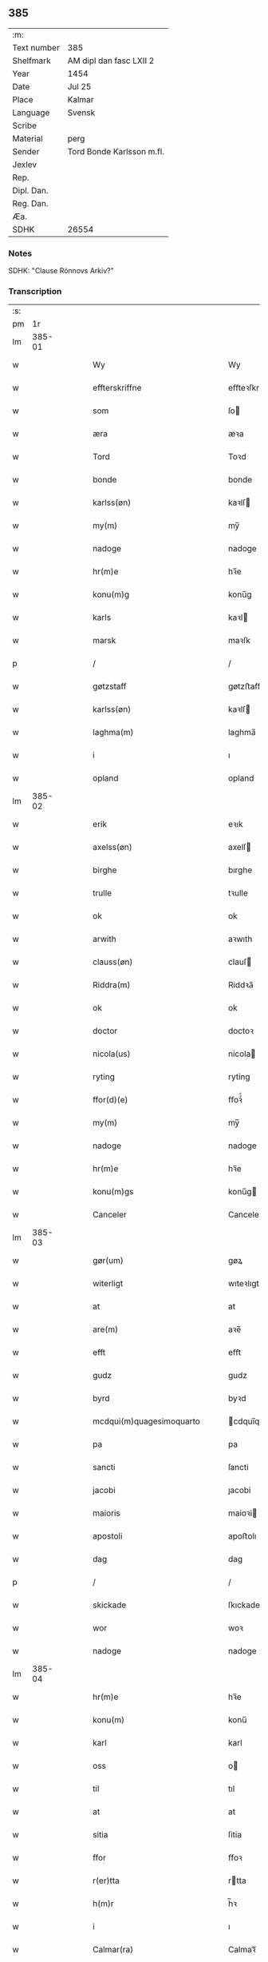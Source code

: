 ** 385
| :m:         |                           |
| Text number | 385                       |
| Shelfmark   | AM dipl dan fasc LXII 2   |
| Year        | 1454                      |
| Date        | Jul 25                    |
| Place       | Kalmar                    |
| Language    | Svensk                    |
| Scribe      |                           |
| Material    | perg                      |
| Sender      | Tord Bonde Karlsson m.fl. |
| Jexlev      |                           |
| Rep.        |                           |
| Dipl. Dan.  |                           |
| Reg. Dan.   |                           |
| Æa.         |                           |
| SDHK        | 26554                     |

*** Notes
SDHK: "Clause Rönnovs Arkiv?"

*** Transcription
| :s: |        |   |   |   |   |                                                 |                                              |   |   |   |                 |        |   |   |    |               |
| pm  |     1r |   |   |   |   |                                                 |                                              |   |   |   |                 |        |   |   |    |               |
| lm  | 385-01 |   |   |   |   |                                                 |                                              |   |   |   |                 |        |   |   |    |               |
| w   |        |   |   |   |   | Wy                                              | Wy                                           |   |   |   |                 | Svensk |   |   |    |        385-01 |
| w   |        |   |   |   |   | effterskriffne                                  | eﬀteꝛſkrıﬀne                                 |   |   |   |                 | Svensk |   |   |    |        385-01 |
| w   |        |   |   |   |   | som                                             | ſo                                          |   |   |   |                 | Svensk |   |   |    |        385-01 |
| w   |        |   |   |   |   | æra                                             | æꝛa                                          |   |   |   |                 | Svensk |   |   |    |        385-01 |
| w   |        |   |   |   |   | Tord                                            | Toꝛd                                         |   |   |   |                 | Svensk |   |   |    |        385-01 |
| w   |        |   |   |   |   | bonde                                           | bonde                                        |   |   |   |                 | Svensk |   |   |    |        385-01 |
| w   |        |   |   |   |   | karlss(øn)                                      | kaꝛlſ                                       |   |   |   |                 | Svensk |   |   |    |        385-01 |
| w   |        |   |   |   |   | my(m)                                           | my̅                                           |   |   |   |                 | Svensk |   |   |    |        385-01 |
| w   |        |   |   |   |   | nadoge                                          | nadoge                                       |   |   |   |                 | Svensk |   |   |    |        385-01 |
| w   |        |   |   |   |   | hr(m)e                                          | hꝛ̅e                                          |   |   |   |                 | Svensk |   |   |    |        385-01 |
| w   |        |   |   |   |   | konu(m)g                                        | konu̅g                                        |   |   |   |                 | Svensk |   |   |    |        385-01 |
| w   |        |   |   |   |   | karls                                           | kaꝛl                                        |   |   |   |                 | Svensk |   |   |    |        385-01 |
| w   |        |   |   |   |   | marsk                                           | maꝛſk                                        |   |   |   |                 | Svensk |   |   |    |        385-01 |
| p   |        |   |   |   |   | /                                               | /                                            |   |   |   |                 | Svensk |   |   |    |        385-01 |
| w   |        |   |   |   |   | gøtzstaff                                       | gøtzﬅaﬀ                                      |   |   |   |                 | Svensk |   |   |    |        385-01 |
| w   |        |   |   |   |   | karlss(øn)                                      | kaꝛlſ                                       |   |   |   |                 | Svensk |   |   |    |        385-01 |
| w   |        |   |   |   |   | laghma(m)                                       | laghma̅                                       |   |   |   |                 | Svensk |   |   |    |        385-01 |
| w   |        |   |   |   |   | i                                               | ı                                            |   |   |   |                 | Svensk |   |   |    |        385-01 |
| w   |        |   |   |   |   | opland                                          | opland                                       |   |   |   |                 | Svensk |   |   |    |        385-01 |
| lm  | 385-02 |   |   |   |   |                                                 |                                              |   |   |   |                 |        |   |   |    |               |
| w   |        |   |   |   |   | erik                                            | eꝛık                                         |   |   |   |                 | Svensk |   |   |    |        385-02 |
| w   |        |   |   |   |   | axelss(øn)                                      | axelſ                                       |   |   |   |                 | Svensk |   |   |    |        385-02 |
| w   |        |   |   |   |   | birghe                                          | bırghe                                       |   |   |   |                 | Svensk |   |   |    |        385-02 |
| w   |        |   |   |   |   | trulle                                          | tꝛulle                                       |   |   |   |                 | Svensk |   |   |    |        385-02 |
| w   |        |   |   |   |   | ok                                              | ok                                           |   |   |   |                 | Svensk |   |   |    |        385-02 |
| w   |        |   |   |   |   | arwith                                          | aꝛwıth                                       |   |   |   |                 | Svensk |   |   |    |        385-02 |
| w   |        |   |   |   |   | clauss(øn)                                      | clauſ                                       |   |   |   |                 | Svensk |   |   |    |        385-02 |
| w   |        |   |   |   |   | Riddra(m)                                       | Riddꝛa̅                                       |   |   |   |                 | Svensk |   |   |    |        385-02 |
| w   |        |   |   |   |   | ok                                              | ok                                           |   |   |   |                 | Svensk |   |   |    |        385-02 |
| w   |        |   |   |   |   | doctor                                          | doctoꝛ                                       |   |   |   |                 | Svensk |   |   |    |        385-02 |
| w   |        |   |   |   |   | nicola(us)                                      | nicola                                      |   |   |   |                 | Svensk |   |   |    |        385-02 |
| w   |        |   |   |   |   | ryting                                          | ryting                                       |   |   |   |                 | Svensk |   |   |    |        385-02 |
| w   |        |   |   |   |   | ffor(d)(e)                                      | ﬀoꝛͩͤ                                          |   |   |   |                 | Svensk |   |   |    |        385-02 |
| w   |        |   |   |   |   | my(m)                                           | my̅                                           |   |   |   |                 | Svensk |   |   |    |        385-02 |
| w   |        |   |   |   |   | nadoge                                          | nadoge                                       |   |   |   |                 | Svensk |   |   |    |        385-02 |
| w   |        |   |   |   |   | hr(m)e                                          | hꝛ̅e                                          |   |   |   |                 | Svensk |   |   |    |        385-02 |
| w   |        |   |   |   |   | konu(m)gs                                       | konu̅g                                       |   |   |   |                 | Svensk |   |   |    |        385-02 |
| w   |        |   |   |   |   | Canceler                                        | Canceleꝛ                                     |   |   |   |                 | Svensk |   |   |    |        385-02 |
| lm  | 385-03 |   |   |   |   |                                                 |                                              |   |   |   |                 |        |   |   |    |               |
| w   |        |   |   |   |   | gør(um)                                         | gøꝝ                                          |   |   |   |                 | Svensk |   |   |    |        385-03 |
| w   |        |   |   |   |   | witerligt                                       | wıteꝛlıgt                                    |   |   |   |                 | Svensk |   |   |    |        385-03 |
| w   |        |   |   |   |   | at                                              | at                                           |   |   |   |                 | Svensk |   |   |    |        385-03 |
| w   |        |   |   |   |   | are(m)                                          | aꝛe̅                                          |   |   |   |                 | Svensk |   |   |    |        385-03 |
| w   |        |   |   |   |   | efft                                            | eﬀt                                          |   |   |   |                 | Svensk |   |   |    |        385-03 |
| w   |        |   |   |   |   | gudz                                            | gudz                                         |   |   |   |                 | Svensk |   |   |    |        385-03 |
| w   |        |   |   |   |   | byrd                                            | byꝛd                                         |   |   |   |                 | Svensk |   |   |    |        385-03 |
| w   |        |   |   |   |   | mcdqui(m)quagesimoquarto                        | cdqui̅quageſimoquaꝛto                        |   |   |   |                 | Svensk |   |   |    |        385-03 |
| w   |        |   |   |   |   | pa                                              | pa                                           |   |   |   |                 | Svensk |   |   |    |        385-03 |
| w   |        |   |   |   |   | sancti                                          | ſancti                                       |   |   |   |                 | Svensk |   |   |    |        385-03 |
| w   |        |   |   |   |   | jacobi                                          | ȷacobi                                       |   |   |   |                 | Svensk |   |   |    |        385-03 |
| w   |        |   |   |   |   | maioris                                         | maioꝛi                                      |   |   |   |                 | Svensk |   |   |    |        385-03 |
| w   |        |   |   |   |   | apostoli                                        | apoﬅolı                                      |   |   |   |                 | Svensk |   |   |    |        385-03 |
| w   |        |   |   |   |   | dag                                             | dag                                          |   |   |   |                 | Svensk |   |   |    |        385-03 |
| p   |        |   |   |   |   | /                                               | /                                            |   |   |   |                 | Svensk |   |   |    |        385-03 |
| w   |        |   |   |   |   | skickade                                        | ſkıckade                                     |   |   |   |                 | Svensk |   |   |    |        385-03 |
| w   |        |   |   |   |   | wor                                             | woꝛ                                          |   |   |   |                 | Svensk |   |   |    |        385-03 |
| w   |        |   |   |   |   | nadoge                                          | nadoge                                       |   |   |   |                 | Svensk |   |   |    |        385-03 |
| lm  | 385-04 |   |   |   |   |                                                 |                                              |   |   |   |                 |        |   |   |    |               |
| w   |        |   |   |   |   | hr(m)e                                          | hꝛ̅e                                          |   |   |   |                 | Svensk |   |   |    |        385-04 |
| w   |        |   |   |   |   | konu(m)                                         | konu̅                                         |   |   |   |                 | Svensk |   |   |    |        385-04 |
| w   |        |   |   |   |   | karl                                            | karl                                         |   |   |   |                 | Svensk |   |   |    |        385-04 |
| w   |        |   |   |   |   | oss                                             | o                                           |   |   |   |                 | Svensk |   |   |    |        385-04 |
| w   |        |   |   |   |   | til                                             | tıl                                          |   |   |   |                 | Svensk |   |   |    |        385-04 |
| w   |        |   |   |   |   | at                                              | at                                           |   |   |   |                 | Svensk |   |   |    |        385-04 |
| w   |        |   |   |   |   | sitia                                           | ſitia                                        |   |   |   |                 | Svensk |   |   |    |        385-04 |
| w   |        |   |   |   |   | ffor                                            | ﬀoꝛ                                          |   |   |   |                 | Svensk |   |   |    |        385-04 |
| w   |        |   |   |   |   | r(er)tta                                        | rtta                                        |   |   |   |                 | Svensk |   |   |    |        385-04 |
| w   |        |   |   |   |   | h(m)r                                           | h̅ꝛ                                           |   |   |   |                 | Svensk |   |   |    |        385-04 |
| w   |        |   |   |   |   | i                                               | ı                                            |   |   |   |                 | Svensk |   |   |    |        385-04 |
| w   |        |   |   |   |   | Calmar(ra)                                      | Calmaꝛᷓ                                       |   |   |   |                 | Svensk |   |   |    |        385-04 |
| w   |        |   |   |   |   | i                                               | i                                            |   |   |   |                 | Svensk |   |   |    |        385-04 |
| w   |        |   |   |   |   | swartbrødhra                                    | ſwaꝛtbꝛødhꝛa                                 |   |   |   |                 | Svensk |   |   |    |        385-04 |
| w   |        |   |   |   |   | clostter                                        | cloﬅteꝛ                                      |   |   |   |                 | Svensk |   |   |    |        385-04 |
| p   |        |   |   |   |   | /                                               | /                                            |   |   |   |                 | Svensk |   |   |    |        385-04 |
| w   |        |   |   |   |   | ok                                              | ok                                           |   |   |   |                 | Svensk |   |   |    |        385-04 |
| w   |        |   |   |   |   | skilia                                          | ſkilia                                       |   |   |   |                 | Svensk |   |   |    |        385-04 |
| w   |        |   |   |   |   | erliga                                          | eꝛlıga                                       |   |   |   |                 | Svensk |   |   |    |        385-04 |
| w   |        |   |   |   |   | ok                                              | ok                                           |   |   |   |                 | Svensk |   |   |    |        385-04 |
| w   |        |   |   |   |   | welborna                                        | welboꝛna                                     |   |   |   |                 | Svensk |   |   |    |        385-04 |
| w   |        |   |   |   |   | me(m)                                           | me̅                                           |   |   |   |                 | Svensk |   |   |    |        385-04 |
| w   |        |   |   |   |   | ath                                             | ath                                          |   |   |   |                 | Svensk |   |   |    |        385-04 |
| w   |        |   |   |   |   | m(et)                                           | mꝫ                                           |   |   |   |                 | Svensk |   |   |    |        385-04 |
| lm  | 385-05 |   |   |   |   |                                                 |                                              |   |   |   |                 |        |   |   |    |               |
| w   |        |   |   |   |   | r(er)tta                                        | rtta                                        |   |   |   |                 | Svensk |   |   |    |        385-05 |
| w   |        |   |   |   |   | Som                                             | o                                          |   |   |   |                 | Svensk |   |   |    |        385-05 |
| w   |        |   |   |   |   | ær(er)                                          | ær                                          |   |   |   |                 | Svensk |   |   |    |        385-05 |
| w   |        |   |   |   |   | h(m)r                                           | h̅ꝛ                                           |   |   |   |                 | Svensk |   |   |    |        385-05 |
| w   |        |   |   |   |   | Erik                                            | Eꝛik                                         |   |   |   |                 | Svensk |   |   |    |        385-05 |
| w   |        |   |   |   |   | e(i)kss(øn)                                     | ekſ                                        |   |   |   |                 | Svensk |   |   |    |        385-05 |
| w   |        |   |   |   |   | Ridd(m)ra                                       | Rıdd̅ꝛa                                       |   |   |   |                 | Svensk |   |   |    |        385-05 |
| w   |        |   |   |   |   | wor                                             | woꝛ                                          |   |   |   |                 | Svensk |   |   |    |        385-05 |
| w   |        |   |   |   |   | nadoge                                          | nadoge                                       |   |   |   |                 | Svensk |   |   |    |        385-05 |
| w   |        |   |   |   |   | hr(m)e                                          | hꝛ̅e                                          |   |   |   |                 | Svensk |   |   |    |        385-05 |
| w   |        |   |   |   |   | konu(m)gx                                       | konu̅gx                                       |   |   |   |                 | Svensk |   |   |    |        385-05 |
| w   |        |   |   |   |   | hoffmester                                      | hoﬀmeﬅeꝛ                                     |   |   |   |                 | Svensk |   |   |    |        385-05 |
| w   |        |   |   |   |   | pa                                              | pa                                           |   |   |   |                 | Svensk |   |   |    |        385-05 |
| w   |        |   |   |   |   | th(m)n                                          | th̅                                          |   |   |   |                 | Svensk |   |   |    |        385-05 |
| w   |        |   |   |   |   | ene                                             | ene                                          |   |   |   |                 | Svensk |   |   |    |        385-05 |
| w   |        |   |   |   |   | sidho                                           | ſıdho                                        |   |   |   |                 | Svensk |   |   |    |        385-05 |
| p   |        |   |   |   |   | /                                               | /                                            |   |   |   |                 | Svensk |   |   |    |        385-05 |
| w   |        |   |   |   |   | ok                                              | ok                                           |   |   |   |                 | Svensk |   |   |    |        385-05 |
| w   |        |   |   |   |   | h(m)r                                           | h̅ꝛ                                           |   |   |   |                 | Svensk |   |   |    |        385-05 |
| w   |        |   |   |   |   | Claus                                           | Clau                                        |   |   |   |                 | Svensk |   |   |    |        385-05 |
| w   |        |   |   |   |   | ro(m)now                                        | ro̅now                                        |   |   |   |                 | Svensk |   |   |    |        385-05 |
| w   |        |   |   |   |   | riddra(m)                                       | rıddꝛa̅                                       |   |   |   |                 | Svensk |   |   |    |        385-05 |
| lm  | 385-06 |   |   |   |   |                                                 |                                              |   |   |   |                 |        |   |   |    |               |
| w   |        |   |   |   |   | ok                                              | ok                                           |   |   |   |                 | Svensk |   |   |    |        385-06 |
| w   |        |   |   |   |   | marsk                                           | maꝛſk                                        |   |   |   |                 | Svensk |   |   |    |        385-06 |
| w   |        |   |   |   |   | i                                               | i                                            |   |   |   |                 | Svensk |   |   |    |        385-06 |
| w   |        |   |   |   |   | Da(m)m(ra)k                                     | Da̅mᷓk                                         |   |   |   |                 | Svensk |   |   |    |        385-06 |
| w   |        |   |   |   |   | p<supplied¤reason "damage">a</supplied>         | p<supplied¤reason "damage">a</supplied>      |   |   |   |                 | Svensk |   |   |    |        385-06 |
| w   |        |   |   |   |   | th(m)n                                          | th̅                                          |   |   |   |                 | Svensk |   |   |    |        385-06 |
| w   |        |   |   |   |   | anna(m)                                         | anna̅                                         |   |   |   |                 | Svensk |   |   |    |        385-06 |
| w   |        |   |   |   |   | sidho                                           | ſidho                                        |   |   |   |                 | Svensk |   |   |    |        385-06 |
| p   |        |   |   |   |   | /                                               | /                                            |   |   |   |                 | Svensk |   |   |    |        385-06 |
| w   |        |   |   |   |   | om                                              | o                                           |   |   |   |                 | Svensk |   |   |    |        385-06 |
| w   |        |   |   |   |   | morgengaffuor                                   | moꝛgengaﬀuoꝛ                                 |   |   |   |                 | Svensk |   |   |    |        385-06 |
| w   |        |   |   |   |   | som                                             | ſo                                          |   |   |   |                 | Svensk |   |   |    |        385-06 |
| w   |        |   |   |   |   | ffor(d)(e)                                      | ﬀoꝛͩͤ                                          |   |   |   |                 | Svensk |   |   |    |        385-06 |
| w   |        |   |   |   |   | h(m)r                                           | h̅ꝛ                                           |   |   |   |                 | Svensk |   |   |    |        385-06 |
| w   |        |   |   |   |   | Claus                                           | Clau                                        |   |   |   |                 | Svensk |   |   |    |        385-06 |
| w   |        |   |   |   |   | patalade                                        | patalade                                     |   |   |   |                 | Svensk |   |   |    |        385-06 |
| p   |        |   |   |   |   | /                                               | /                                            |   |   |   |                 | Svensk |   |   |    |        385-06 |
| w   |        |   |   |   |   | at                                              | at                                           |   |   |   |                 | Svensk |   |   |    |        385-06 |
| w   |        |   |   |   |   | h(m)r                                           | h̅ꝛ                                           |   |   |   |                 | Svensk |   |   |    |        385-06 |
| w   |        |   |   |   |   | Erik                                            | Eꝛik                                         |   |   |   |                 | Svensk |   |   |    |        385-06 |
| w   |        |   |   |   |   | thur(er)ss(øn)                                  | thurſ                                      |   |   |   |                 | Svensk |   |   |    |        385-06 |
| w   |        |   |   |   |   | gud                                             | gud                                          |   |   |   |                 | Svensk |   |   |    |        385-06 |
| w   |        |   |   |   |   | ha(n)s                                          | ha̅                                          |   |   |   |                 | Svensk |   |   |    |        385-06 |
| lm  | 385-07 |   |   |   |   |                                                 |                                              |   |   |   |                 |        |   |   |    |               |
| w   |        |   |   |   |   | siæl                                            | ſıæl                                         |   |   |   |                 | Svensk |   |   |    |        385-07 |
| w   |        |   |   |   |   | nade                                            | nade                                         |   |   |   |                 | Svensk |   |   |    |        385-07 |
| w   |        |   |   |   |   | hade                                            | hade                                         |   |   |   |                 | Svensk |   |   |    |        385-07 |
| w   |        |   |   |   |   | giff<supplied¤reason "damage">uit</supplied>    | giff<supplied¤reason "damage">uit</supplied> |   |   |   |                 | Svensk |   |   |    |        385-07 |
| w   |        |   |   |   |   | ffru                                            | ﬀꝛu                                          |   |   |   |                 | Svensk |   |   |    |        385-07 |
| w   |        |   |   |   |   | birgitte                                        | bırgitte                                     |   |   |   |                 | Svensk |   |   |    |        385-07 |
| w   |        |   |   |   |   | so(m)                                           | ſo̅                                           |   |   |   |                 | Svensk |   |   |    |        385-07 |
| w   |        |   |   |   |   | nw                                              | nw                                           |   |   |   |                 | Svensk |   |   |    |        385-07 |
| w   |        |   |   |   |   | ær                                              | æꝛ                                           |   |   |   |                 | Svensk |   |   |    |        385-07 |
| w   |        |   |   |   |   | h(m)r                                           | h̅ꝛ                                           |   |   |   |                 | Svensk |   |   |    |        385-07 |
| w   |        |   |   |   |   | clausas                                         | clauſa                                      |   |   |   |                 | Svensk |   |   |    |        385-07 |
| w   |        |   |   |   |   | husf(rv)                                        | huſfͮ                                         |   |   |   |                 | Svensk |   |   |    |        385-07 |
| p   |        |   |   |   |   | /                                               | /                                            |   |   |   |                 | Svensk |   |   |    |        385-07 |
| w   |        |   |   |   |   | ok                                              | ok                                           |   |   |   |                 | Svensk |   |   |    |        385-07 |
| w   |        |   |   |   |   | wordo                                           | woꝛdo                                        |   |   |   |                 | Svensk |   |   |    |        385-07 |
| w   |        |   |   |   |   | the                                             | the                                          |   |   |   |                 | Svensk |   |   |    |        385-07 |
| w   |        |   |   |   |   | sa                                              | ſa                                           |   |   |   |                 | Svensk |   |   |    |        385-07 |
| w   |        |   |   |   |   | ens                                             | en                                          |   |   |   |                 | Svensk |   |   |    |        385-07 |
| w   |        |   |   |   |   | ffor                                            | ﬀoꝛ                                          |   |   |   |                 | Svensk |   |   |    |        385-07 |
| w   |        |   |   |   |   | oss                                             | o                                           |   |   |   |                 | Svensk |   |   |    |        385-07 |
| w   |        |   |   |   |   | at                                              | at                                           |   |   |   |                 | Svensk |   |   |    |        385-07 |
| w   |        |   |   |   |   | the                                             | the                                          |   |   |   |                 | Svensk |   |   |    |        385-07 |
| w   |        |   |   |   |   | th(et)                                          | thꝫ                                          |   |   |   |                 | Svensk |   |   |    |        385-07 |
| w   |        |   |   |   |   | pa                                              | pa                                           |   |   |   |                 | Svensk |   |   |    |        385-07 |
| w   |        |   |   |   |   | bada                                            | bada                                         |   |   |   |                 | Svensk |   |   |    |        385-07 |
| w   |        |   |   |   |   | sidh(m)r                                        | sıdh̅ꝛ                                        |   |   |   |                 | Svensk |   |   |    |        385-07 |
| lm  | 385-08 |   |   |   |   |                                                 |                                              |   |   |   |                 |        |   |   |    |               |
| w   |        |   |   |   |   | fforwissade                                     | ﬀoꝛwıade                                    |   |   |   |                 | Svensk |   |   |    |        385-08 |
| p   |        |   |   |   |   | /                                               | /                                            |   |   |   |                 | Svensk |   |   |    |        385-08 |
| w   |        |   |   |   |   | at                                              | at                                           |   |   |   |                 | Svensk |   |   |    |        385-08 |
| w   |        |   |   |   |   | huat                                            | huat                                         |   |   |   |                 | Svensk |   |   |    |        385-08 |
| w   |        |   |   |   |   | so(m)                                           | ſo̅                                           |   |   |   |                 | Svensk |   |   |    |        385-08 |
| w   |        |   |   |   |   | wy                                              | wy                                           |   |   |   |                 | Svensk |   |   |    |        385-08 |
| w   |        |   |   |   |   | sagdo(m)                                        | sagdo̅                                        |   |   |   |                 | Svensk |   |   |    |        385-08 |
| w   |        |   |   |   |   | th(m)m                                          | th̅                                          |   |   |   |                 | Svensk |   |   |    |        385-08 |
| w   |        |   |   |   |   | ffor                                            | ﬀoꝛ                                          |   |   |   |                 | Svensk |   |   |    |        385-08 |
| w   |        |   |   |   |   | r(er)ttæ                                        | rttæ                                        |   |   |   |                 | Svensk |   |   |    |        385-08 |
| w   |        |   |   |   |   | th(et)                                          | thꝫ                                          |   |   |   |                 | Svensk |   |   |    |        385-08 |
| w   |        |   |   |   |   | wilde                                           | wılde                                        |   |   |   |                 | Svensk |   |   |    |        385-08 |
| w   |        |   |   |   |   | huar                                            | huaꝛ                                         |   |   |   |                 | Svensk |   |   |    |        385-08 |
| w   |        |   |   |   |   | th(m)ra                                         | th̅ꝛa                                         |   |   |   |                 | Svensk |   |   |    |        385-08 |
| w   |        |   |   |   |   | ffulko(m)pna                                    | ﬀulko̅pna                                     |   |   |   |                 | Svensk |   |   |    |        385-08 |
| w   |        |   |   |   |   | pa                                              | pa                                           |   |   |   |                 | Svensk |   |   |    |        385-08 |
| w   |        |   |   |   |   | førsta                                          | føꝛﬅa                                        |   |   |   |                 | Svensk |   |   |    |        385-08 |
| w   |        |   |   |   |   | møte                                            | møte                                         |   |   |   |                 | Svensk |   |   |    |        385-08 |
| w   |        |   |   |   |   | so(m)                                           | ſo̅                                           |   |   |   |                 | Svensk |   |   |    |        385-08 |
| w   |        |   |   |   |   | fforranath                                      | ﬀoꝛranath                                    |   |   |   |                 | Svensk |   |   |    |        385-08 |
| w   |        |   |   |   |   | wordh(m)r                                       | woꝛdh̅ꝛ                                       |   |   |   |                 | Svensk |   |   |    |        385-08 |
| lm  | 385-09 |   |   |   |   |                                                 |                                              |   |   |   |                 |        |   |   |    |               |
| w   |        |   |   |   |   | melle(m)                                        | melle̅                                        |   |   |   |                 | Svensk |   |   |    |        385-09 |
| w   |        |   |   |   |   | bade(m)                                         | bade̅                                         |   |   |   |                 | Svensk |   |   |    |        385-09 |
| w   |        |   |   |   |   | riiken                                          | riike                                       |   |   |   |                 | Svensk |   |   |    |        385-09 |
| w   |        |   |   |   |   | Swerige                                         | weꝛıge                                      |   |   |   |                 | Svensk |   |   |    |        385-09 |
| w   |        |   |   |   |   | ok                                              | ok                                           |   |   |   |                 | Svensk |   |   |    |        385-09 |
| w   |        |   |   |   |   | Da(m)mr(ra)k                                    | Da̅mrᷓk                                        |   |   |   |                 | Svensk |   |   |    |        385-09 |
| w   |        |   |   |   |   | th(m)r                                          | th̅ꝛ                                          |   |   |   |                 | Svensk |   |   |    |        385-09 |
| w   |        |   |   |   |   | ffor(d)(e)                                      | ﬀoꝛͩͤ                                          |   |   |   |                 | Svensk |   |   |    |        385-09 |
| w   |        |   |   |   |   | h(m)r                                           | h̅ꝛ                                           |   |   |   |                 | Svensk |   |   |    |        385-09 |
| w   |        |   |   |   |   | erik                                            | eꝛik                                         |   |   |   |                 | Svensk |   |   |    |        385-09 |
| w   |        |   |   |   |   | ok                                              | ok                                           |   |   |   |                 | Svensk |   |   |    |        385-09 |
| w   |        |   |   |   |   | h(m)r                                           | h̅ꝛ                                           |   |   |   |                 | Svensk |   |   |    |        385-09 |
| w   |        |   |   |   |   | cla(us)                                         | cla                                         |   |   |   |                 | Svensk |   |   |    |        385-09 |
| w   |        |   |   |   |   | worda                                           | woꝛda                                        |   |   |   |                 | Svensk |   |   |    |        385-09 |
| w   |        |   |   |   |   | tilskickade                                     | tılſkıckade                                  |   |   |   |                 | Svensk |   |   |    |        385-09 |
| w   |        |   |   |   |   | at                                              | at                                           |   |   |   |                 | Svensk |   |   |    |        385-09 |
| w   |        |   |   |   |   | koma                                            | koma                                         |   |   |   |                 | Svensk |   |   |    |        385-09 |
| p   |        |   |   |   |   | /                                               | /                                            |   |   |   |                 | Svensk |   |   |    |        385-09 |
| w   |        |   |   |   |   | ok                                              | ok                                           |   |   |   |                 | Svensk |   |   |    |        385-09 |
| w   |        |   |   |   |   | loffuado(m)                                     | loffuado̅                                     |   |   |   |                 | Svensk |   |   |    |        385-09 |
| w   |        |   |   |   |   | wy                                              | wy                                           |   |   |   |                 | Svensk |   |   |    |        385-09 |
| lm  | 385-10 |   |   |   |   |                                                 |                                              |   |   |   |                 |        |   |   |    |               |
| w   |        |   |   |   |   | gøstaff                                         | gøﬅaﬀ                                        |   |   |   |                 | Svensk |   |   |    |        385-10 |
| w   |        |   |   |   |   | karlss(øn)                                      | kaꝛlſ                                       |   |   |   |                 | Svensk |   |   |    |        385-10 |
| w   |        |   |   |   |   | ok                                              | ok                                           |   |   |   |                 | Svensk |   |   |    |        385-10 |
| w   |        |   |   |   |   | e(i)k                                           | ek                                          |   |   |   |                 | Svensk |   |   |    |        385-10 |
| w   |        |   |   |   |   | <supplied¤reason "damage">a</supplied>xelss(øn) | <supplied¤reason "damage">a</supplied>xelſ  |   |   |   |                 | Svensk |   |   |    |        385-10 |
| w   |        |   |   |   |   | ffor                                            | ﬀoꝛ                                          |   |   |   |                 | Svensk |   |   |    |        385-10 |
| w   |        |   |   |   |   | h(m)r                                           | h̅ꝛ                                           |   |   |   |                 | Svensk |   |   |    |        385-10 |
| w   |        |   |   |   |   | e(i)k                                           | ek                                          |   |   |   |                 | Svensk |   |   |    |        385-10 |
| w   |        |   |   |   |   | e(i)kss(øn)                                     | ekſ                                        |   |   |   |                 | Svensk |   |   |    |        385-10 |
| p   |        |   |   |   |   | /                                               | /                                            |   |   |   |                 | Svensk |   |   |    |        385-10 |
| w   |        |   |   |   |   | ok                                              | ok                                           |   |   |   |                 | Svensk |   |   |    |        385-10 |
| w   |        |   |   |   |   | h(m)r                                           | h̅ꝛ                                           |   |   |   |                 | Svensk |   |   |    |        385-10 |
| w   |        |   |   |   |   | jwer                                            | ȷweꝛ                                         |   |   |   |                 | Svensk |   |   |    |        385-10 |
| w   |        |   |   |   |   | axelss(øn)                                      | axelſ                                       |   |   |   |                 | Svensk |   |   |    |        385-10 |
| w   |        |   |   |   |   | ok                                              | ok                                           |   |   |   |                 | Svensk |   |   |    |        385-10 |
| w   |        |   |   |   |   | philjp(us)                                      | philȷpꝰ                                      |   |   |   |                 | Svensk |   |   |    |        385-10 |
| w   |        |   |   |   |   | axelss(øn)                                      | axelſ                                       |   |   |   |                 | Svensk |   |   |    |        385-10 |
| w   |        |   |   |   |   | brødh(m)r                                       | bꝛødh̅ꝛ                                       |   |   |   |                 | Svensk |   |   |    |        385-10 |
| w   |        |   |   |   |   | ffor                                            | ﬀoꝛ                                          |   |   |   |                 | Svensk |   |   |    |        385-10 |
| w   |        |   |   |   |   | h(m)r                                           | h̅ꝛ                                           |   |   |   |                 | Svensk |   |   |    |        385-10 |
| w   |        |   |   |   |   | Cla(us)                                         | Cla                                         |   |   |   |                 | Svensk |   |   |    |        385-10 |
| w   |        |   |   |   |   | ro(m)now                                        | ro̅now                                        |   |   |   |                 | Svensk |   |   |    |        385-10 |
| p   |        |   |   |   |   | /                                               | /                                            |   |   |   |                 | Svensk |   |   |    |        385-10 |
| w   |        |   |   |   |   | Ok                                              | Ok                                           |   |   |   |                 | Svensk |   |   |    |        385-10 |
| lm  | 385-11 |   |   |   |   |                                                 |                                              |   |   |   |                 |        |   |   |    |               |
| w   |        |   |   |   |   | th(m)r                                          | th̅ꝛ                                          |   |   |   |                 | Svensk |   |   |    |        385-11 |
| w   |        |   |   |   |   | efft(er)                                        | eﬀt                                         |   |   |   |                 | Svensk |   |   |    |        385-11 |
| w   |        |   |   |   |   | at                                              | at                                           |   |   |   |                 | Svensk |   |   |    |        385-11 |
| w   |        |   |   |   |   | sa                                              | ſa                                           |   |   |   |                 | Svensk |   |   |    |        385-11 |
| w   |        |   |   |   |   | loffuat                                         | loﬀuat                                       |   |   |   |                 | Svensk |   |   |    |        385-11 |
| w   |        |   |   |   |   | war                                             | waꝛ                                          |   |   |   |                 | Svensk |   |   |    |        385-11 |
| w   |        |   |   |   |   | tha                                             | tha                                          |   |   |   |                 | Svensk |   |   |    |        385-11 |
| w   |        |   |   |   |   | sagde                                           | sagde                                        |   |   |   |                 | Svensk |   |   |    |        385-11 |
| w   |        |   |   |   |   | h(m)r                                           | h̅ꝛ                                           |   |   |   |                 | Svensk |   |   |    |        385-11 |
| w   |        |   |   |   |   | cla(us)                                         | cla                                         |   |   |   |                 | Svensk |   |   |    |        385-11 |
| w   |        |   |   |   |   | at                                              | at                                           |   |   |   |                 | Svensk |   |   |    |        385-11 |
| w   |        |   |   |   |   | ha(n)s                                          | ha̅                                          |   |   |   |                 | Svensk |   |   |    |        385-11 |
| w   |        |   |   |   |   | hust(v)                                         | huﬅͮ                                          |   |   |   |                 | Svensk |   |   |    |        385-11 |
| w   |        |   |   |   |   | hade                                            | hade                                         |   |   |   |                 | Svensk |   |   |    |        385-11 |
| w   |        |   |   |   |   | sagt                                            | ſagt                                         |   |   |   |                 | Svensk |   |   |    |        385-11 |
| w   |        |   |   |   |   | sik                                             | ſik                                          |   |   |   |                 | Svensk |   |   |    |        385-11 |
| w   |        |   |   |   |   | aff                                             | aﬀ                                           |   |   |   |                 | Svensk |   |   |    |        385-11 |
| w   |        |   |   |   |   | arff                                            | aꝛﬀ                                          |   |   |   |                 | Svensk |   |   |    |        385-11 |
| w   |        |   |   |   |   | ok                                              | ok                                           |   |   |   |                 | Svensk |   |   |    |        385-11 |
| w   |        |   |   |   |   | geld                                            | geld                                         |   |   |   |                 | Svensk |   |   |    |        385-11 |
| w   |        |   |   |   |   | efft(er)                                        | eﬀt                                         |   |   |   |                 | Svensk |   |   |    |        385-11 |
| w   |        |   |   |   |   | h(m)r                                           | h̅ꝛ                                           |   |   |   |                 | Svensk |   |   |    |        385-11 |
| w   |        |   |   |   |   | e(i)k                                           | ek                                          |   |   |   |                 | Svensk |   |   |    |        385-11 |
| w   |        |   |   |   |   | thur(er)ss(øn)                                  | thurſ                                      |   |   |   |                 | Svensk |   |   |    |        385-11 |
| w   |        |   |   |   |   | ok                                              | ok                                           |   |   |   |                 | Svensk |   |   |    |        385-11 |
| lm  | 385-12 |   |   |   |   |                                                 |                                              |   |   |   |                 |        |   |   |    |               |
| w   |        |   |   |   |   | hade                                            | hade                                         |   |   |   |                 | Svensk |   |   |    |        385-12 |
| w   |        |   |   |   |   | enkte                                           | enkte                                        |   |   |   |                 | Svensk |   |   |    |        385-12 |
| w   |        |   |   |   |   | mer                                             | meꝛ                                          |   |   |   |                 | Svensk |   |   |    |        385-12 |
| w   |        |   |   |   |   | ffangit                                         | ﬀangit                                       |   |   |   |                 | Svensk |   |   |    |        385-12 |
| w   |        |   |   |   |   | æn                                              | æ                                           |   |   |   |                 | Svensk |   |   |    |        385-12 |
| w   |        |   |   |   |   | th(et)                                          | thꝫ                                          |   |   |   |                 | Svensk |   |   |    |        385-12 |
| w   |        |   |   |   |   | ho(m)                                           | ho̅                                           |   |   |   |                 | Svensk |   |   |    |        385-12 |
| w   |        |   |   |   |   | hade                                            | hade                                         |   |   |   |                 | Svensk |   |   |    |        385-12 |
| w   |        |   |   |   |   | fførde                                          | ﬀøꝛde                                        |   |   |   |                 | Svensk |   |   |    |        385-12 |
| w   |        |   |   |   |   | til                                             | tıl                                          |   |   |   |                 | Svensk |   |   |    |        385-12 |
| w   |        |   |   |   |   | ho(m)                                           | hoͫ                                           |   |   |   |                 | Svensk |   |   |    |        385-12 |
| p   |        |   |   |   |   | /                                               | /                                            |   |   |   |                 | Svensk |   |   |    |        385-12 |
| w   |        |   |   |   |   | ty                                              | ty                                           |   |   |   |                 | Svensk |   |   |    |        385-12 |
| w   |        |   |   |   |   | begerede                                        | begerede                                     |   |   |   |                 | Svensk |   |   |    |        385-12 |
| w   |        |   |   |   |   | ha(n)                                           | ha̅                                           |   |   |   |                 | Svensk |   |   |    |        385-12 |
| w   |        |   |   |   |   | pa                                              | pa                                           |   |   |   |                 | Svensk |   |   |    |        385-12 |
| w   |        |   |   |   |   | hen(m)es                                        | hen̅e                                        |   |   |   |                 | Svensk |   |   |    |        385-12 |
| w   |        |   |   |   |   | wegna                                           | wegna                                        |   |   |   |                 | Svensk |   |   |    |        385-12 |
| w   |        |   |   |   |   | enkte                                           | enkte                                        |   |   |   |                 | Svensk |   |   |    |        385-12 |
| w   |        |   |   |   |   | mer                                             | meꝛ                                          |   |   |   |                 | Svensk |   |   |    |        385-12 |
| w   |        |   |   |   |   | æn                                              | æ                                           |   |   |   |                 | Svensk |   |   |    |        385-12 |
| w   |        |   |   |   |   | hen(m)as                                        | hen̅a                                        |   |   |   |                 | Svensk |   |   |    |        385-12 |
| w   |        |   |   |   |   | morgen¦gaffuor                                  | moꝛgen¦gaﬀuoꝛ                                |   |   |   |                 | Svensk |   |   |    | 385-12—385-13 |
| w   |        |   |   |   |   | effter                                          | eﬀteꝛ                                        |   |   |   |                 | Svensk |   |   |    |        385-13 |
| w   |        |   |   |   |   | ty                                              | ty                                           |   |   |   |                 | Svensk |   |   |    |        385-13 |
| w   |        |   |   |   |   | som                                             | ſo                                          |   |   |   |                 | Svensk |   |   |    |        385-13 |
| w   |        |   |   |   |   | hen(m)es                                        | hen̅e                                        |   |   |   |                 | Svensk |   |   |    |        385-13 |
| w   |        |   |   |   |   | morgengaffuo                                    | moꝛgengaffuo                                 |   |   |   |                 | Svensk |   |   |    |        385-13 |
| w   |        |   |   |   |   | b(m)ff                                          | b̅ﬀ                                           |   |   |   |                 | Svensk |   |   |    |        385-13 |
| w   |        |   |   |   |   | ludh(m)r                                        | ludh̅ꝛ                                        |   |   |   |                 | Svensk |   |   |    |        385-13 |
| p   |        |   |   |   |   | /                                               | /                                            |   |   |   |                 | Svensk |   |   |    |        385-13 |
| w   |        |   |   |   |   | Hulk(t)                                         | Hulkͭ                                         |   |   |   |                 | Svensk |   |   |    |        385-13 |
| w   |        |   |   |   |   | forrørda                                        | foꝛrøꝛda                                     |   |   |   |                 | Svensk |   |   |    |        385-13 |
| w   |        |   |   |   |   | b(m)ff                                          | b̅ﬀ                                           |   |   |   |                 | Svensk |   |   |    |        385-13 |
| w   |        |   |   |   |   | ey                                              | ey                                           |   |   |   |                 | Svensk |   |   |    |        385-13 |
| w   |        |   |   |   |   | tha                                             | tha                                          |   |   |   |                 | Svensk |   |   |    |        385-13 |
| w   |        |   |   |   |   | nærwar                                          | næꝛwaꝛ                                       |   |   |   |                 | Svensk |   |   |    |        385-13 |
| w   |        |   |   |   |   | ell(m)r                                         | ell̅ꝛ                                         |   |   |   |                 | Svensk |   |   |    |        385-13 |
| w   |        |   |   |   |   | nagho(m)                                        | nagho̅                                        |   |   |   |                 | Svensk |   |   |    |        385-13 |
| w   |        |   |   |   |   | vtskrifft                                       | vtſkrıﬀt                                     |   |   |   |                 | Svensk |   |   |    |        385-13 |
| w   |        |   |   |   |   | th(m)r                                          | th̅ꝛ                                          |   |   |   |                 | Svensk |   |   |    |        385-13 |
| w   |        |   |   |   |   | aff                                             | aﬀ                                           |   |   |   |                 | Svensk |   |   |    |        385-13 |
| w   |        |   |   |   |   | Th(m)r                                          | Th̅ꝛ                                          |   |   |   |                 | Svensk |   |   |    |        385-13 |
| lm  | 385-14 |   |   |   |   |                                                 |                                              |   |   |   |                 |        |   |   |    |               |
| w   |        |   |   |   |   | swarade                                         | ſwaꝛade                                      |   |   |   |                 | Svensk |   |   |    |        385-14 |
| w   |        |   |   |   |   | h(m)r                                           | h̅ꝛ                                           |   |   |   |                 | Svensk |   |   |    |        385-14 |
| w   |        |   |   |   |   | Erik                                            | Eꝛık                                         |   |   |   |                 | Svensk |   |   |    |        385-14 |
| w   |        |   |   |   |   | til                                             | til                                          |   |   |   |                 | Svensk |   |   |    |        385-14 |
| w   |        |   |   |   |   | at                                              | at                                           |   |   |   |                 | Svensk |   |   |    |        385-14 |
| w   |        |   |   |   |   | efft(er)                                        | eﬀt                                         |   |   |   |                 | Svensk |   |   |    |        385-14 |
| w   |        |   |   |   |   | th(et)                                          | thꝫ                                          |   |   |   |                 | Svensk |   |   |    |        385-14 |
| w   |        |   |   |   |   | ffru                                            | ﬀꝛu                                          |   |   |   |                 | Svensk |   |   |    |        385-14 |
| w   |        |   |   |   |   | birgitta                                        | bırgitta                                     |   |   |   |                 | Svensk |   |   |    |        385-14 |
| w   |        |   |   |   |   | hade                                            | hade                                         |   |   |   |                 | Svensk |   |   |    |        385-14 |
| w   |        |   |   |   |   | sagt                                            | ſagt                                         |   |   |   |                 | Svensk |   |   |    |        385-14 |
| w   |        |   |   |   |   | sik                                             | ſık                                          |   |   |   |                 | Svensk |   |   |    |        385-14 |
| w   |        |   |   |   |   | ffra                                            | ﬀꝛa                                          |   |   |   |                 | Svensk |   |   |    |        385-14 |
| w   |        |   |   |   |   | arff                                            | aꝛﬀ                                          |   |   |   |                 | Svensk |   |   |    |        385-14 |
| w   |        |   |   |   |   | ok                                              | ok                                           |   |   |   |                 | Svensk |   |   |    |        385-14 |
| w   |        |   |   |   |   | gald                                            | gald                                         |   |   |   |                 | Svensk |   |   |    |        385-14 |
| w   |        |   |   |   |   | efft(er)                                        | eﬀt                                         |   |   |   |                 | Svensk |   |   |    |        385-14 |
| w   |        |   |   |   |   | h(m)r                                           | h̅ꝛ                                           |   |   |   |                 | Svensk |   |   |    |        385-14 |
| w   |        |   |   |   |   | e(i)k                                           | ek                                          |   |   |   |                 | Svensk |   |   |    |        385-14 |
| w   |        |   |   |   |   | thu(er)rss(øn)                                  | thurſ                                      |   |   |   |                 | Svensk |   |   |    |        385-14 |
| p   |        |   |   |   |   | /                                               | /                                            |   |   |   |                 | Svensk |   |   |    |        385-14 |
| w   |        |   |   |   |   | tha                                             | tha                                          |   |   |   |                 | Svensk |   |   |    |        385-14 |
| w   |        |   |   |   |   | mathe                                           | mathe                                        |   |   |   |                 | Svensk |   |   |    |        385-14 |
| w   |        |   |   |   |   | ho(m)                                           | ho̅                                           |   |   |   |                 | Svensk |   |   |    |        385-14 |
| w   |        |   |   |   |   | ey                                              | ey                                           |   |   |   |                 | Svensk |   |   |    |        385-14 |
| w   |        |   |   |   |   | haffua                                          | haffua                                       |   |   |   |                 | Svensk |   |   |    |        385-14 |
| lm  | 385-15 |   |   |   |   |                                                 |                                              |   |   |   |                 |        |   |   |    |               |
| w   |        |   |   |   |   | bortfført                                       | boꝛtﬀøꝛt                                     |   |   |   |                 | Svensk |   |   |    |        385-15 |
| w   |        |   |   |   |   | eller                                           | elleꝛ                                        |   |   |   |                 | Svensk |   |   |    |        385-15 |
| w   |        |   |   |   |   | Anam                                            | Anam                                         |   |   |   |                 | Svensk |   |   |    |        385-15 |
| w   |        |   |   |   |   | ath                                             | ath                                          |   |   |   |                 | Svensk |   |   |    |        385-15 |
| w   |        |   |   |   |   | naghot                                          | naghot                                       |   |   |   |                 | Svensk |   |   |    |        385-15 |
| w   |        |   |   |   |   | aff                                             | aﬀ                                           |   |   |   |                 | Svensk |   |   |    |        385-15 |
| w   |        |   |   |   |   | h(m)r                                           | h̅ꝛ                                           |   |   |   |                 | Svensk |   |   |    |        385-15 |
| w   |        |   |   |   |   | erik                                            | eꝛik                                         |   |   |   |                 | Svensk |   |   |    |        385-15 |
| w   |        |   |   |   |   | thur(er)sons                                    | thurſon                                    |   |   |   |                 | Svensk |   |   |    |        385-15 |
| w   |        |   |   |   |   | ok                                              | ok                                           |   |   |   |                 | Svensk |   |   |    |        385-15 |
| w   |        |   |   |   |   | hen(m)es                                        | hen̅e                                        |   |   |   |                 | Svensk |   |   |    |        385-15 |
| w   |        |   |   |   |   | løsøra                                          | løſøꝛa                                       |   |   |   |                 | Svensk |   |   |    |        385-15 |
| p   |        |   |   |   |   | /                                               | /                                            |   |   |   |                 | Svensk |   |   |    |        385-15 |
| w   |        |   |   |   |   | ok                                              | ok                                           |   |   |   |                 | Svensk |   |   |    |        385-15 |
| w   |        |   |   |   |   | ffor                                            | ﬀoꝛ                                          |   |   |   |                 | Svensk |   |   |    |        385-15 |
| w   |        |   |   |   |   | th(m)n                                          | th̅                                          |   |   |   |                 | Svensk |   |   |    |        385-15 |
| w   |        |   |   |   |   | skul                                            | ſkul                                         |   |   |   |                 | Svensk |   |   |    |        385-15 |
| w   |        |   |   |   |   | nar                                             | nar                                          |   |   |   |                 | Svensk |   |   |    |        385-15 |
| w   |        |   |   |   |   | h(m)                                            | h̅                                            |   |   |   |                 | Svensk |   |   |    |        385-15 |
| w   |        |   |   |   |   | cla(us)                                         | cla                                         |   |   |   |                 | Svensk |   |   |    |        385-15 |
| w   |        |   |   |   |   | pa                                              | pa                                           |   |   |   |                 | Svensk |   |   |    |        385-15 |
| w   |        |   |   |   |   | sin                                             | ſi                                          |   |   |   |                 | Svensk |   |   |    |        385-15 |
| w   |        |   |   |   |   | hust(v)                                         | huﬅͮ                                          |   |   |   |                 | Svensk |   |   |    |        385-15 |
| w   |        |   |   |   |   | wegna                                           | wegna                                        |   |   |   |                 | Svensk |   |   |    |        385-15 |
| lm  | 385-16 |   |   |   |   |                                                 |                                              |   |   |   |                 |        |   |   |    |               |
| w   |        |   |   |   |   | fører                                           | føꝛeꝛ                                        |   |   |   |                 | Svensk |   |   |    |        385-16 |
| w   |        |   |   |   |   | in                                              | i                                           |   |   |   |                 | Svensk |   |   |    |        385-16 |
| w   |        |   |   |   |   | i gen                                           | i ge                                        |   |   |   |                 | Svensk |   |   |    |        385-16 |
| w   |        |   |   |   |   | so(m)                                           | ſo̅                                           |   |   |   |                 | Svensk |   |   |    |        385-16 |
| w   |        |   |   |   |   | laghe(m)                                        | laghe̅                                        |   |   |   |                 | Svensk |   |   |    |        385-16 |
| w   |        |   |   |   |   | vtu(r)is                                        | vtűᷣı                                        |   |   |   |                 | Svensk |   |   |    |        385-16 |
| w   |        |   |   |   |   | th(et)                                          | thꝫ                                          |   |   |   |                 | Svensk |   |   |    |        385-16 |
| w   |        |   |   |   |   | ho(m)                                           | ho̅                                           |   |   |   |                 | Svensk |   |   |    |        385-16 |
| w   |        |   |   |   |   | haffu(er)                                       | haffu                                       |   |   |   |                 | Svensk |   |   |    |        385-16 |
| w   |        |   |   |   |   | th(m)r                                          | th̅ꝛ                                          |   |   |   |                 | Svensk |   |   |    |        385-16 |
| w   |        |   |   |   |   | aff                                             | aﬀ                                           |   |   |   |                 | Svensk |   |   |    |        385-16 |
| w   |        |   |   |   |   | bortfført                                       | boꝛtﬀøꝛt                                     |   |   |   |                 | Svensk |   |   |    |        385-16 |
| w   |        |   |   |   |   | tha                                             | tha                                          |   |   |   |                 | Svensk |   |   |    |        385-16 |
| w   |        |   |   |   |   | wil                                             | wıl                                          |   |   |   |                 | Svensk |   |   |    |        385-16 |
| w   |        |   |   |   |   | h(m)r                                           | h̅ꝛ                                           |   |   |   |                 | Svensk |   |   |    |        385-16 |
| w   |        |   |   |   |   | erik                                            | eꝛik                                         |   |   |   |                 | Svensk |   |   |    |        385-16 |
| w   |        |   |   |   |   | betala                                          | betala                                       |   |   |   |                 | Svensk |   |   |    |        385-16 |
| w   |        |   |   |   |   | h(m)                                            | h̅                                            |   |   |   |                 | Svensk |   |   |    |        385-16 |
| w   |        |   |   |   |   | Cla(us)                                         | Cla                                         |   |   |   |                 | Svensk |   |   |    |        385-16 |
| w   |        |   |   |   |   | hen(m)es                                        | hen̅e                                        |   |   |   |                 | Svensk |   |   |    |        385-16 |
| w   |        |   |   |   |   | morgengaffuor                                   | morgengaffuoꝛ                                |   |   |   |                 | Svensk |   |   |    |        385-16 |
| w   |        |   |   |   |   | ok                                              | ok                                           |   |   |   |                 | Svensk |   |   |    |        385-16 |
| lm  | 385-17 |   |   |   |   |                                                 |                                              |   |   |   |                 |        |   |   |    |               |
| w   |        |   |   |   |   | anama                                           | anama                                        |   |   |   |                 | Svensk |   |   |    |        385-17 |
| w   |        |   |   |   |   | til                                             | tıl                                          |   |   |   |                 | Svensk |   |   |    |        385-17 |
| w   |        |   |   |   |   | sik                                             | ſık                                          |   |   |   |                 | Svensk |   |   |    |        385-17 |
| w   |        |   |   |   |   | gælde(m)                                        | gælde̅                                        |   |   |   |                 | Svensk |   |   |    |        385-17 |
| w   |        |   |   |   |   | efft(er)                                        | eﬀt                                         |   |   |   |                 | Svensk |   |   |    |        385-17 |
| w   |        |   |   |   |   | h(m)r                                           | h̅ꝛ                                           |   |   |   |                 | Svensk |   |   |    |        385-17 |
| w   |        |   |   |   |   | erik                                            | eꝛik                                         |   |   |   |                 | Svensk |   |   |    |        385-17 |
| w   |        |   |   |   |   | thur(er)ss(øn)                                  | thurſ                                      |   |   |   |                 | Svensk |   |   |    |        385-17 |
| w   |        |   |   |   |   | Hulk(t)                                         | Hulkͭ                                         |   |   |   |                 | Svensk |   |   |    |        385-17 |
| w   |        |   |   |   |   | wy                                              | wy                                           |   |   |   |                 | Svensk |   |   |    |        385-17 |
| w   |        |   |   |   |   | ransakado(m)                                    | ranſakado̅                                    |   |   |   |                 | Svensk |   |   |    |        385-17 |
| w   |        |   |   |   |   | ok                                              | ok                                           |   |   |   |                 | Svensk |   |   |    |        385-17 |
| w   |        |   |   |   |   | ffor                                            | ﬀoꝛ                                          |   |   |   |                 | Svensk |   |   |    |        385-17 |
| w   |        |   |   |   |   | rætta                                           | rætta                                        |   |   |   |                 | Svensk |   |   |    |        385-17 |
| w   |        |   |   |   |   | sagdo(m)                                        | ſagdo̅                                        |   |   |   |                 | Svensk |   |   |    |        385-17 |
| p   |        |   |   |   |   | /                                               | /                                            |   |   |   |                 | Svensk |   |   |    |        385-17 |
| w   |        |   |   |   |   | at                                              | at                                           |   |   |   |                 | Svensk |   |   |    |        385-17 |
| w   |        |   |   |   |   | ffor(d)(e)                                      | ﬀoꝛͩͤ                                          |   |   |   |                 | Svensk |   |   |    |        385-17 |
| w   |        |   |   |   |   | h(m)r                                           | h̅ꝛ                                           |   |   |   |                 | Svensk |   |   |    |        385-17 |
| w   |        |   |   |   |   | claus                                           | clau                                        |   |   |   |                 | Svensk |   |   |    |        385-17 |
| w   |        |   |   |   |   | skal                                            | ſkal                                         |   |   |   |                 | Svensk |   |   |    |        385-17 |
| w   |        |   |   |   |   | pa                                              | pa                                           |   |   |   |                 | Svensk |   |   |    |        385-17 |
| w   |        |   |   |   |   | sin                                             | ſi                                          |   |   |   |                 | Svensk |   |   |    |        385-17 |
| w   |        |   |   |   |   | hust(v)                                         | huﬅͮ                                          |   |   |   |                 | Svensk |   |   |    |        385-17 |
| w   |        |   |   |   |   |                                                 |                                              |   |   |   |                 | Svensk |   |   |    |        385-17 |
| lm  | 385-18 |   |   |   |   |                                                 |                                              |   |   |   |                 |        |   |   |    |               |
| w   |        |   |   |   |   | ffru                                            | ffꝛu                                         |   |   |   |                 | Svensk |   |   |    |        385-18 |
| w   |        |   |   |   |   | b(er)gittes                                     | bgıtte                                     |   |   |   |                 | Svensk |   |   |    |        385-18 |
| w   |        |   |   |   |   | wegna                                           | wegna                                        |   |   |   |                 | Svensk |   |   |    |        385-18 |
| w   |        |   |   |   |   | Jnføra                                          | Jnføꝛa                                       |   |   |   |                 | Svensk |   |   |    |        385-18 |
| w   |        |   |   |   |   | m(et)                                           | mꝫ                                           |   |   |   |                 | Svensk |   |   |    |        385-18 |
| w   |        |   |   |   |   | sin                                             | ſi                                          |   |   |   |                 | Svensk |   |   |    |        385-18 |
| w   |        |   |   |   |   | edh                                             | edh                                          |   |   |   |                 | Svensk |   |   |    |        385-18 |
| w   |        |   |   |   |   | selff                                           | ſelff                                        |   |   |   |                 | Svensk |   |   |    |        385-18 |
| w   |        |   |   |   |   | tolffte                                         | tolffte                                      |   |   |   |                 | Svensk |   |   |    |        385-18 |
| w   |        |   |   |   |   | alla                                            | alla                                         |   |   |   |                 | Svensk |   |   |    |        385-18 |
| w   |        |   |   |   |   | the                                             | the                                          |   |   |   |                 | Svensk |   |   |    |        385-18 |
| w   |        |   |   |   |   | løsøra                                          | løſøꝛa                                       |   |   |   |                 | Svensk |   |   |    |        385-18 |
| w   |        |   |   |   |   | so(m)                                           | ſo̅                                           |   |   |   |                 | Svensk |   |   |    |        385-18 |
| w   |        |   |   |   |   | ho(m)                                           | ho̅                                           |   |   |   |                 | Svensk |   |   |    |        385-18 |
| w   |        |   |   |   |   | haffu(er)                                       | haffu                                       |   |   |   |                 | Svensk |   |   |    |        385-18 |
| w   |        |   |   |   |   | ffang(t)                                        | ffangͭ                                        |   |   |   |                 | Svensk |   |   |    |        385-18 |
| w   |        |   |   |   |   | effter                                          | effteꝛ                                       |   |   |   |                 | Svensk |   |   |    |        385-18 |
| w   |        |   |   |   |   | h(m)r                                           | h̅ꝛ                                           |   |   |   |                 | Svensk |   |   |    |        385-18 |
| w   |        |   |   |   |   | e(i)k                                           | ek                                          |   |   |   |                 | Svensk |   |   |    |        385-18 |
| w   |        |   |   |   |   | thur(er)ss(øn)                                  | thurſ                                      |   |   |   |                 | Svensk |   |   |    |        385-18 |
| w   |        |   |   |   |   | Jamwel                                          | Jamwel                                       |   |   |   |                 | Svensk |   |   |    |        385-18 |
| w   |        |   |   |   |   | the                                             | the                                          |   |   |   |                 | Svensk |   |   |    |        385-18 |
| w   |        |   |   |   |   | so(m)                                           | ſo̅                                           |   |   |   |                 | Svensk |   |   |    |        385-18 |
| lm  | 385-19 |   |   |   |   |                                                 |                                              |   |   |   |                 |        |   |   |    |               |
| w   |        |   |   |   |   | ho(m)                                           | ho̅                                           |   |   |   |                 | Svensk |   |   |    |        385-19 |
| w   |        |   |   |   |   | sielff                                          | ſıelff                                       |   |   |   |                 | Svensk |   |   |    |        385-19 |
| w   |        |   |   |   |   | førde                                           | føꝛde                                        |   |   |   |                 | Svensk |   |   |    |        385-19 |
| w   |        |   |   |   |   | til                                             | til                                          |   |   |   |                 | Svensk |   |   |    |        385-19 |
| w   |        |   |   |   |   | h(m)r                                           | h̅ꝛ                                           |   |   |   |                 | Svensk |   |   |    |        385-19 |
| w   |        |   |   |   |   | ⟨e(i)⟩k                                         | ⟨e⟩k                                        |   |   |   |                 | Svensk |   |   |    |        385-19 |
| w   |        |   |   |   |   | thur(er)ss(øn)                                  | thurſ                                      |   |   |   |                 | Svensk |   |   |    |        385-19 |
| p   |        |   |   |   |   | /                                               | /                                            |   |   |   |                 | Svensk |   |   |    |        385-19 |
| w   |        |   |   |   |   | som                                             | ſo                                          |   |   |   |                 | Svensk |   |   |    |        385-19 |
| w   |        |   |   |   |   | the                                             | the                                          |   |   |   |                 | Svensk |   |   |    |        385-19 |
| w   |        |   |   |   |   | h(m)r                                           | h̅ꝛ                                           |   |   |   |                 | Svensk |   |   |    |        385-19 |
| w   |        |   |   |   |   | erik                                            | eꝛik                                         |   |   |   |                 | Svensk |   |   |    |        385-19 |
| w   |        |   |   |   |   | tur(er)ss(øn)                                   | turſ                                       |   |   |   |                 | Svensk |   |   |    |        385-19 |
| w   |        |   |   |   |   | tilhørde                                        | tılhøꝛde                                     |   |   |   |                 | Svensk |   |   |    |        385-19 |
| w   |        |   |   |   |   | Ok                                              | Ok                                           |   |   |   |                 | Svensk |   |   |    |        385-19 |
| w   |        |   |   |   |   | nar                                             | nar                                          |   |   |   |                 | Svensk |   |   |    |        385-19 |
| w   |        |   |   |   |   | h(m)r                                           | h̅ꝛ                                           |   |   |   |                 | Svensk |   |   |    |        385-19 |
| w   |        |   |   |   |   | cla(us)                                         | cla                                         |   |   |   |                 | Svensk |   |   |    |        385-19 |
| w   |        |   |   |   |   | th(et)                                          | thꝫ                                          |   |   |   |                 | Svensk |   |   |    |        385-19 |
| w   |        |   |   |   |   | giort                                           | giort                                        |   |   |   |                 | Svensk |   |   |    |        385-19 |
| w   |        |   |   |   |   | haffu(er)                                       | haffu                                       |   |   |   |                 | Svensk |   |   |    |        385-19 |
| w   |        |   |   |   |   | tha                                             | tha                                          |   |   |   |                 | Svensk |   |   |    |        385-19 |
| w   |        |   |   |   |   | skal                                            | skal                                         |   |   |   |                 | Svensk |   |   |    |        385-19 |
| w   |        |   |   |   |   | h(m)r                                           | h̅ꝛ                                           |   |   |   |                 | Svensk |   |   |    |        385-19 |
| w   |        |   |   |   |   | e(i)k                                           | ek                                          |   |   |   |                 | Svensk |   |   | =  |        385-19 |
| w   |        |   |   |   |   | e(i)kss(øn)                                     | ekſ                                        |   |   |   |                 | Svensk |   |   | == |        385-19 |
| lm  | 385-20 |   |   |   |   |                                                 |                                              |   |   |   |                 |        |   |   |    |               |
| w   |        |   |   |   |   | th(et)                                          | thꝫ                                          |   |   |   |                 | Svensk |   |   |    |        385-20 |
| w   |        |   |   |   |   | Anama                                           | Anama                                        |   |   |   |                 | Svensk |   |   |    |        385-20 |
| p   |        |   |   |   |   | /                                               | /                                            |   |   |   |                 | Svensk |   |   |    |        385-20 |
| w   |        |   |   |   |   | ok                                              | ok                                           |   |   |   |                 | Svensk |   |   |    |        385-20 |
| w   |        |   |   |   |   | bet⟨al⟩a                                        | bet⟨al⟩a                                     |   |   |   |                 | Svensk |   |   |    |        385-20 |
| w   |        |   |   |   |   | sidhen                                          | ſıdhe                                       |   |   |   |                 | Svensk |   |   |    |        385-20 |
| w   |        |   |   |   |   | h(m)r                                           | h̅ꝛ                                           |   |   |   |                 | Svensk |   |   |    |        385-20 |
| w   |        |   |   |   |   | claus                                           | clau                                        |   |   |   |                 | Svensk |   |   |    |        385-20 |
| w   |        |   |   |   |   | ro(m)now                                        | ro̅now                                        |   |   |   |                 | Svensk |   |   |    |        385-20 |
| w   |        |   |   |   |   | pa                                              | pa                                           |   |   |   |                 | Svensk |   |   |    |        385-20 |
| w   |        |   |   |   |   | sin                                             | ſin                                          |   |   |   |                 | Svensk |   |   |    |        385-20 |
| w   |        |   |   |   |   | hust(v)                                         | huſtͮ                                         |   |   |   |                 | Svensk |   |   |    |        385-20 |
| w   |        |   |   |   |   | wegna                                           | wegna                                        |   |   |   |                 | Svensk |   |   |    |        385-20 |
| w   |        |   |   |   |   | jnna(m)                                         | ȷnna̅                                         |   |   |   |                 | Svensk |   |   |    |        385-20 |
| w   |        |   |   |   |   | sex                                             | ſex                                          |   |   |   |                 | Svensk |   |   |    |        385-20 |
| w   |        |   |   |   |   | wikor                                           | wikor                                        |   |   |   |                 | Svensk |   |   |    |        385-20 |
| w   |        |   |   |   |   | th(m)r                                          | th̅ꝛ                                          |   |   |   |                 | Svensk |   |   |    |        385-20 |
| w   |        |   |   |   |   | næst                                            | næſt                                         |   |   |   |                 | Svensk |   |   |    |        385-20 |
| w   |        |   |   |   |   | efft(er)                                        | efft                                        |   |   |   |                 | Svensk |   |   |    |        385-20 |
| w   |        |   |   |   |   | the                                             | the                                          |   |   |   |                 | Svensk |   |   |    |        385-20 |
| w   |        |   |   |   |   | ffor(n)(a)                                      | ffoꝛᷠͣ                                         |   |   |   |                 | Svensk |   |   |    |        385-20 |
| w   |        |   |   |   |   | morge(m)ga-¦ffwor                               | moꝛge̅ga-¦ffwoꝛ                               |   |   |   |                 | Svensk |   |   |    | 385-20—385-21 |
| w   |        |   |   |   |   | effter                                          | effteꝛ                                       |   |   |   |                 | Svensk |   |   |    |        385-21 |
| w   |        |   |   |   |   | ty                                              | ty                                           |   |   |   |                 | Svensk |   |   |    |        385-21 |
| w   |        |   |   |   |   | so(m)                                           | ſo̅                                           |   |   |   |                 | Svensk |   |   |    |        385-21 |
| w   |        |   |   |   |   | m⟨or⟩ge(m)gaffuo                                | m⟨oꝛ⟩ge̅gaffuo                                |   |   |   |                 | Svensk |   |   |    |        385-21 |
| w   |        |   |   |   |   | b(m)ffuit                                       | b̅ffuit                                       |   |   |   |                 | Svensk |   |   |    |        385-21 |
| w   |        |   |   |   |   | th(m)r                                          | th̅ꝛ                                          |   |   |   |                 | Svensk |   |   |    |        385-21 |
| w   |        |   |   |   |   | pa                                              | pa                                           |   |   |   |                 | Svensk |   |   |    |        385-21 |
| w   |        |   |   |   |   | giffuit                                         | giffuit                                      |   |   |   |                 | Svensk |   |   |    |        385-21 |
| w   |        |   |   |   |   | vtuiser                                         | vtǔiſeꝛ                                      |   |   |   |                 | Svensk |   |   |    |        385-21 |
| p   |        |   |   |   |   | /                                               | /                                            |   |   |   |                 | Svensk |   |   |    |        385-21 |
| w   |        |   |   |   |   | luder                                           | ludeꝛ                                        |   |   |   |                 | Svensk |   |   |    |        385-21 |
| w   |        |   |   |   |   | th(et)                                          | thꝫ                                          |   |   |   |                 | Svensk |   |   |    |        385-21 |
| w   |        |   |   |   |   | b(m)ff                                          | b̅ff                                          |   |   |   |                 | Svensk |   |   |    |        385-21 |
| w   |        |   |   |   |   | pa                                              | pa                                           |   |   |   |                 | Svensk |   |   |    |        385-21 |
| w   |        |   |   |   |   | fasta                                           | faﬅa                                         |   |   |   |                 | Svensk |   |   |    |        385-21 |
| w   |        |   |   |   |   | jorda                                           | ȷoꝛda                                        |   |   |   |                 | Svensk |   |   |    |        385-21 |
| w   |        |   |   |   |   | gotz                                            | gotz                                         |   |   |   |                 | Svensk |   |   |    |        385-21 |
| w   |        |   |   |   |   | eller                                           | elleꝛ                                        |   |   |   |                 | Svensk |   |   |    |        385-21 |
| w   |        |   |   |   |   | køpe                                            | køpe                                         |   |   |   |                 | Svensk |   |   |    |        385-21 |
| w   |        |   |   |   |   | gotz                                            | gotz                                         |   |   |   |                 | Svensk |   |   |    |        385-21 |
| w   |        |   |   |   |   | tha                                             | tha                                          |   |   |   |                 | Svensk |   |   |    |        385-21 |
| w   |        |   |   |   |   | ke(m)nis                                        | ke̅ni                                        |   |   |   |                 | Svensk |   |   |    |        385-21 |
| lm  | 385-22 |   |   |   |   |                                                 |                                              |   |   |   |                 |        |   |   |    |               |
| w   |        |   |   |   |   | h(m)                                            | h̅                                            |   |   |   |                 | Svensk |   |   |    |        385-22 |
| w   |        |   |   |   |   | cla(us)                                         | cla                                         |   |   |   |                 | Svensk |   |   |    |        385-22 |
| w   |        |   |   |   |   | widh                                            | wıdh                                         |   |   |   |                 | Svensk |   |   |    |        385-22 |
| w   |        |   |   |   |   | th(et)                                          | thꝫ                                          |   |   |   |                 | Svensk |   |   |    |        385-22 |
| w   |        |   |   |   |   | same                                            | ſame                                         |   |   |   |                 | Svensk |   |   |    |        385-22 |
| w   |        |   |   |   |   | gotz                                            | gotz                                         |   |   |   |                 | Svensk |   |   |    |        385-22 |
| w   |        |   |   |   |   | huar                                            | huaꝛ                                         |   |   |   |                 | Svensk |   |   |    |        385-22 |
| w   |        |   |   |   |   | th(et)                                          | thꝫ                                          |   |   |   |                 | Svensk |   |   |    |        385-22 |
| w   |        |   |   |   |   | som                                             | ſo                                          |   |   |   |                 | Svensk |   |   |    |        385-22 |
| w   |        |   |   |   |   | bff(m)uit                                       | bff̅uit                                       |   |   |   |                 | Svensk |   |   |    |        385-22 |
| w   |        |   |   |   |   | vtwis                                           | vtwi                                        |   |   |   |                 | Svensk |   |   |    |        385-22 |
| p   |        |   |   |   |   | /                                               | /                                            |   |   |   |                 | Svensk |   |   |    |        385-22 |
| w   |        |   |   |   |   | luder                                           | ludeꝛ                                        |   |   |   |                 | Svensk |   |   |    |        385-22 |
| w   |        |   |   |   |   | th(et)                                          | thꝫ                                          |   |   |   |                 | Svensk |   |   |    |        385-22 |
| w   |        |   |   |   |   | morge(m)gaffue                                  | morge̅gaffue                                  |   |   |   |                 | Svensk |   |   |    |        385-22 |
| w   |        |   |   |   |   | bff(m)                                          | bff̅                                          |   |   |   |                 | Svensk |   |   |    |        385-22 |
| w   |        |   |   |   |   | pa                                              | pa                                           |   |   |   |                 | Svensk |   |   |    |        385-22 |
| w   |        |   |   |   |   | løsøra                                          | løſøꝛa                                       |   |   |   |                 | Svensk |   |   |    |        385-22 |
| w   |        |   |   |   |   | tha                                             | tha                                          |   |   |   |                 | Svensk |   |   |    |        385-22 |
| w   |        |   |   |   |   | betale                                          | betale                                       |   |   |   |                 | Svensk |   |   |    |        385-22 |
| w   |        |   |   |   |   | for(d)(e)                                       | forͩͤ                                          |   |   |   |                 | Svensk |   |   |    |        385-22 |
| w   |        |   |   |   |   | h(m)r                                           | h̅ꝛ                                           |   |   |   |                 | Svensk |   |   |    |        385-22 |
| w   |        |   |   |   |   | e(i)k                                           | ek                                          |   |   |   |                 | Svensk |   |   |    |        385-22 |
| lm  | 385-23 |   |   |   |   |                                                 |                                              |   |   |   |                 |        |   |   |    |               |
| w   |        |   |   |   |   | the                                             | the                                          |   |   |   |                 | Svensk |   |   |    |        385-23 |
| w   |        |   |   |   |   | morge(m)gaffuor                                 | moꝛge̅gaffuoꝛ                                 |   |   |   |                 | Svensk |   |   |    |        385-23 |
| w   |        |   |   |   |   | j                                               | ȷ                                            |   |   |   |                 | Svensk |   |   |    |        385-23 |
| w   |        |   |   |   |   | ⟨lø⟩søra                                        | ⟨lø⟩ſøꝛa                                     |   |   |   |                 | Svensk |   |   |    |        385-23 |
| w   |        |   |   |   |   | fframdel(m)                                     | ffꝛamdel̅                                     |   |   |   |                 | Svensk |   |   |    |        385-23 |
| w   |        |   |   |   |   | talade                                          | talade                                       |   |   |   |                 | Svensk |   |   |    |        385-23 |
| w   |        |   |   |   |   | h(m)                                            | h̅                                            |   |   |   |                 | Svensk |   |   |    |        385-23 |
| w   |        |   |   |   |   | cla(us)                                         | cla                                         |   |   |   |                 | Svensk |   |   |    |        385-23 |
| w   |        |   |   |   |   | til                                             | tıl                                          |   |   |   |                 | Svensk |   |   |    |        385-23 |
| w   |        |   |   |   |   | h(m)r                                           | h̅ꝛ                                           |   |   |   |                 | Svensk |   |   |    |        385-23 |
| w   |        |   |   |   |   | e(i)k                                           | ek                                          |   |   |   |                 | Svensk |   |   |    |        385-23 |
| w   |        |   |   |   |   | at                                              | at                                           |   |   |   |                 | Svensk |   |   |    |        385-23 |
| w   |        |   |   |   |   | ha(n)s                                          | ha̅                                          |   |   |   |                 | Svensk |   |   |    |        385-23 |
| w   |        |   |   |   |   | hust(v)s                                        | huſtͮ                                        |   |   |   |                 | Svensk |   |   |    |        385-23 |
| w   |        |   |   |   |   | morge(m)gaffuor                                 | moꝛge̅gaffuoꝛ                                 |   |   |   |                 | Svensk |   |   |    |        385-23 |
| w   |        |   |   |   |   | haffua                                          | haffua                                       |   |   |   |                 | Svensk |   |   |    |        385-23 |
| w   |        |   |   |   |   | war(t)                                          | waꝛͭ                                          |   |   |   |                 | Svensk |   |   |    |        385-23 |
| w   |        |   |   |   |   | hu(m)ne                                         | hu̅ne                                         |   |   |   |                 | Svensk |   |   |    |        385-23 |
| w   |        |   |   |   |   | ffor                                            | ffoꝛ                                         |   |   |   |                 | Svensk |   |   |    |        385-23 |
| w   |        |   |   |   |   | haldna                                          | haldna                                       |   |   |   |                 | Svensk |   |   |    |        385-23 |
| lm  | 385-24 |   |   |   |   |                                                 |                                              |   |   |   |                 |        |   |   |    |               |
| w   |        |   |   |   |   | ok                                              | ok                                           |   |   |   |                 | Svensk |   |   |    |        385-24 |
| w   |        |   |   |   |   | ho(m)                                           | ho̅                                           |   |   |   |                 | Svensk |   |   |    |        385-24 |
| w   |        |   |   |   |   | haw(er)                                         | haw                                         |   |   |   |                 | Svensk |   |   |    |        385-24 |
| w   |        |   |   |   |   | mist                                            | miſt                                         |   |   |   |                 | Svensk |   |   |    |        385-24 |
| w   |        |   |   |   |   | sin                                             | ſi                                          |   |   |   |                 | Svensk |   |   |    |        385-24 |
| w   |        |   |   |   |   | r(er)nta                                        | rnta                                        |   |   |   |                 | Svensk |   |   |    |        385-24 |
| w   |        |   |   |   |   | th(m)r                                          | th̅ꝛ                                          |   |   |   |                 | Svensk |   |   |    |        385-24 |
| w   |        |   |   |   |   | aff                                             | aff                                          |   |   |   |                 | Svensk |   |   |    |        385-24 |
| w   |        |   |   |   |   | side(m)                                         | ſıde̅                                         |   |   |   |                 | Svensk |   |   |    |        385-24 |
| w   |        |   |   |   |   | h(m)r                                           | h̅ꝛ                                           |   |   |   |                 | Svensk |   |   |    |        385-24 |
| w   |        |   |   |   |   | e(i)                                            | e                                           |   |   |   |                 | Svensk |   |   |    |        385-24 |
| w   |        |   |   |   |   | thur(er)ss(øn)                                  | thurſ                                      |   |   |   |                 | Svensk |   |   |    |        385-24 |
| w   |        |   |   |   |   | døde                                            | døde                                         |   |   |   |                 | Svensk |   |   |    |        385-24 |
| p   |        |   |   |   |   | /                                               | /                                            |   |   |   |                 | Svensk |   |   |    |        385-24 |
| w   |        |   |   |   |   | th(m)r                                          | th̅ꝛ                                          |   |   |   |                 | Svensk |   |   |    |        385-24 |
| w   |        |   |   |   |   | swarade                                         | ſwaꝛade                                      |   |   |   |                 | Svensk |   |   |    |        385-24 |
| w   |        |   |   |   |   | h(m)r                                           | h̅ꝛ                                           |   |   |   |                 | Svensk |   |   |    |        385-24 |
| w   |        |   |   |   |   | erik                                            | eꝛik                                         |   |   |   |                 | Svensk |   |   |    |        385-24 |
| w   |        |   |   |   |   | til                                             | til                                          |   |   |   |                 | Svensk |   |   |    |        385-24 |
| w   |        |   |   |   |   | at                                              | at                                           |   |   |   |                 | Svensk |   |   |    |        385-24 |
| w   |        |   |   |   |   | th(et)                                          | thꝫ                                          |   |   |   |                 | Svensk |   |   |    |        385-24 |
| w   |        |   |   |   |   | ær(er)nde                                       | ærnde                                       |   |   |   |                 | Svensk |   |   |    |        385-24 |
| w   |        |   |   |   |   | war                                             | waꝛ                                          |   |   |   |                 | Svensk |   |   |    |        385-24 |
| w   |        |   |   |   |   | aldr(er)                                        | aldr                                        |   |   |   |                 | Svensk |   |   |    |        385-24 |
| w   |        |   |   |   |   | atskilt                                         | atſkilt                                      |   |   |   |                 | Svensk |   |   |    |        385-24 |
| lm  | 385-25 |   |   |   |   |                                                 |                                              |   |   |   |                 |        |   |   |    |               |
| w   |        |   |   |   |   | mello(m)                                        | mello̅                                        |   |   |   |                 | Svensk |   |   |    |        385-25 |
| w   |        |   |   |   |   | th(m)m                                          | th̅                                          |   |   |   |                 | Svensk |   |   |    |        385-25 |
| w   |        |   |   |   |   | antigie                                         | antigie                                      |   |   |   |                 | Svensk |   |   |    |        385-25 |
| w   |        |   |   |   |   | om                                              | om                                           |   |   |   |                 | Svensk |   |   |    |        385-25 |
| w   |        |   |   |   |   | gæld                                            | gæld                                         |   |   |   |                 | Svensk |   |   |    |        385-25 |
| w   |        |   |   |   |   | ell(m)r                                         | ell̅ꝛ                                         |   |   |   |                 | Svensk |   |   |    |        385-25 |
| w   |        |   |   |   |   | morgengaffuor                                   | moꝛgengaffuoꝛ                                |   |   |   |                 | Svensk |   |   |    |        385-25 |
| w   |        |   |   |   |   | før                                             | før                                          |   |   |   |                 | Svensk |   |   |    |        385-25 |
| w   |        |   |   |   |   | nw                                              | nw                                           |   |   |   |                 | Svensk |   |   |    |        385-25 |
| w   |        |   |   |   |   | ok                                              | ok                                           |   |   |   |                 | Svensk |   |   |    |        385-25 |
| w   |        |   |   |   |   | mædhe(m)                                        | mædhe̅                                        |   |   |   |                 | Svensk |   |   |    |        385-25 |
| w   |        |   |   |   |   | th(et)                                          | thꝫ                                          |   |   |   |                 | Svensk |   |   |    |        385-25 |
| w   |        |   |   |   |   | ær                                              | æꝛ                                           |   |   |   |                 | Svensk |   |   |    |        385-25 |
| w   |        |   |   |   |   | nw                                              | nw                                           |   |   |   |                 | Svensk |   |   |    |        385-25 |
| w   |        |   |   |   |   | atskilt                                         | atſkılt                                      |   |   |   |                 | Svensk |   |   |    |        385-25 |
| w   |        |   |   |   |   | tha                                             | tha                                          |   |   |   |                 | Svensk |   |   |    |        385-25 |
| w   |        |   |   |   |   | wil                                             | wıl                                          |   |   |   |                 | Svensk |   |   |    |        385-25 |
| w   |        |   |   |   |   | ha(n)                                           | ha̅                                           |   |   |   |                 | Svensk |   |   |    |        385-25 |
| w   |        |   |   |   |   | g(o)ua                                          | gͦua                                          |   |   |   |                 | Svensk |   |   |    |        385-25 |
| w   |        |   |   |   |   | fulffølghiat                                    | fulffølghiat                                 |   |   |   |                 | Svensk |   |   |    |        385-25 |
| w   |        |   |   |   |   | efft(er)                                        | efft                                        |   |   |   |                 | Svensk |   |   |    |        385-25 |
| lm  | 385-26 |   |   |   |   |                                                 |                                              |   |   |   |                 |        |   |   |    |               |
| w   |        |   |   |   |   | ty                                              | ty                                           |   |   |   |                 | Svensk |   |   |    |        385-26 |
| w   |        |   |   |   |   | so(m)                                           | ſo̅                                           |   |   |   |                 | Svensk |   |   |    |        385-26 |
| w   |        |   |   |   |   | ffor                                            | ffoꝛ                                         |   |   |   |                 | Svensk |   |   |    |        385-26 |
| w   |        |   |   |   |   | rætta                                           | rætta                                        |   |   |   |                 | Svensk |   |   |    |        385-26 |
| w   |        |   |   |   |   | sagt                                            | ſagt                                         |   |   |   |                 | Svensk |   |   |    |        385-26 |
| w   |        |   |   |   |   | ær                                              | æꝛ                                           |   |   |   |                 | Svensk |   |   |    |        385-26 |
| w   |        |   |   |   |   | ok                                              | ok                                           |   |   |   |                 | Svensk |   |   |    |        385-26 |
| w   |        |   |   |   |   | the                                             | the                                          |   |   |   |                 | Svensk |   |   |    |        385-26 |
| w   |        |   |   |   |   | ⸠b⸡                                             | ⸠b⸡                                          |   |   |   |                 | Svensk |   |   |    |        385-26 |
| w   |        |   |   |   |   | pa                                              | pa                                           |   |   |   |                 | Svensk |   |   |    |        385-26 |
| w   |        |   |   |   |   | badha                                           | badha                                        |   |   |   |                 | Svensk |   |   |    |        385-26 |
| w   |        |   |   |   |   | sidh(m)r                                        | ſıdh̅ꝛ                                        |   |   |   |                 | Svensk |   |   |    |        385-26 |
| w   |        |   |   |   |   | wilkorath                                       | wılkoꝛath                                    |   |   |   |                 | Svensk |   |   |    |        385-26 |
| w   |        |   |   |   |   | ok                                              | ok                                           |   |   |   |                 | Svensk |   |   |    |        385-26 |
| w   |        |   |   |   |   | fforwissat                                      | fforwiſſat                                   |   |   |   |                 | Svensk |   |   |    |        385-26 |
| w   |        |   |   |   |   | haffua                                          | haffua                                       |   |   |   |                 | Svensk |   |   |    |        385-26 |
| p   |        |   |   |   |   | /                                               | /                                            |   |   |   |                 | Svensk |   |   |    |        385-26 |
| w   |        |   |   |   |   | Th(m)r                                          | Th̅ꝛ                                          |   |   |   |                 | Svensk |   |   |    |        385-26 |
| w   |        |   |   |   |   | om                                              | o                                           |   |   |   |                 | Svensk |   |   |    |        385-26 |
| w   |        |   |   |   |   | sagde                                           | ſagde                                        |   |   |   |                 | Svensk |   |   |    |        385-26 |
| w   |        |   |   |   |   | wy                                              | wy                                           |   |   |   |                 | Svensk |   |   |    |        385-26 |
| w   |        |   |   |   |   | th(m)m                                          | th̅                                          |   |   |   |                 | Svensk |   |   |    |        385-26 |
| w   |        |   |   |   |   | sa                                              | ſa                                           |   |   |   |                 | Svensk |   |   |    |        385-26 |
| w   |        |   |   |   |   | for                                             | foꝛ                                          |   |   |   |                 | Svensk |   |   |    |        385-26 |
| w   |        |   |   |   |   | r(er)tta                                        | rtta                                        |   |   |   |                 | Svensk |   |   |    |        385-26 |
| w   |        |   |   |   |   | at                                              | at                                           |   |   |   |                 | Svensk |   |   |    |        385-26 |
| w   |        |   |   |   |   | uar                                             | uaꝛ                                          |   |   |   |                 | Svensk |   |   |    |        385-26 |
| lm  | 385-27 |   |   |   |   |                                                 |                                              |   |   |   |                 |        |   |   |    |               |
| w   |        |   |   |   |   | th(et)                                          | thꝫ                                          |   |   |   |                 | Svensk |   |   |    |        385-27 |
| w   |        |   |   |   |   | morge(m)gawob(m)ff                              | moꝛge̅gawob̅ff                                 |   |   |   |                 | Svensk |   |   |    |        385-27 |
| w   |        |   |   |   |   | ffor(er)komber                                  | fforkombeꝛ                                  |   |   |   |                 | Svensk |   |   |    |        385-27 |
| w   |        |   |   |   |   | ow                                              | ow                                           |   |   |   |                 | Svensk |   |   |    |        385-27 |
| w   |        |   |   |   |   | wiisar                                          | wiiſaꝛ                                       |   |   |   |                 | Svensk |   |   |    |        385-27 |
| w   |        |   |   |   |   | th(et)                                          | thꝫ                                          |   |   |   |                 | Svensk |   |   |    |        385-27 |
| w   |        |   |   |   |   | vt                                              | vt                                           |   |   |   |                 | Svensk |   |   |    |        385-27 |
| w   |        |   |   |   |   | at                                              | at                                           |   |   |   |                 | Svensk |   |   |    |        385-27 |
| w   |        |   |   |   |   | the                                             | the                                          |   |   |   |                 | Svensk |   |   |    |        385-27 |
| w   |        |   |   |   |   | gawor                                           | gawoꝛ                                        |   |   |   |                 | Svensk |   |   |    |        385-27 |
| w   |        |   |   |   |   | æra                                             | æꝛa                                          |   |   |   |                 | Svensk |   |   |    |        385-27 |
| w   |        |   |   |   |   | giffna                                          | giffna                                       |   |   |   |                 | Svensk |   |   |    |        385-27 |
| w   |        |   |   |   |   | j                                               | ȷ                                            |   |   |   |                 | Svensk |   |   |    |        385-27 |
| w   |        |   |   |   |   | jordagotz                                       | ȷoꝛdagotz                                    |   |   |   |                 | Svensk |   |   |    |        385-27 |
| p   |        |   |   |   |   | /                                               | /                                            |   |   |   |                 | Svensk |   |   |    |        385-27 |
| w   |        |   |   |   |   | tha                                             | tha                                          |   |   |   |                 | Svensk |   |   |    |        385-27 |
| w   |        |   |   |   |   | ær                                              | æꝛ                                           |   |   |   |                 | Svensk |   |   |    |        385-27 |
| w   |        |   |   |   |   | h(m)r                                           | h̅ꝛ                                           |   |   |   |                 | Svensk |   |   |    |        385-27 |
| w   |        |   |   |   |   | e(i)k                                           | ek                                          |   |   |   |                 | Svensk |   |   |    |        385-27 |
| w   |        |   |   |   |   | pligtog                                         | plıgtog                                      |   |   |   |                 | Svensk |   |   |    |        385-27 |
| w   |        |   |   |   |   | ath                                             | ath                                          |   |   |   |                 | Svensk |   |   |    |        385-27 |
| w   |        |   |   |   |   | giffua                                          | gıffua                                       |   |   |   |                 | Svensk |   |   |    |        385-27 |
| w   |        |   |   |   |   | h(m)r                                           | h̅ꝛ                                           |   |   |   |                 | Svensk |   |   |    |        385-27 |
| lm  | 385-28 |   |   |   |   |                                                 |                                              |   |   |   |                 |        |   |   |    |               |
| w   |        |   |   |   |   | claus                                           | clau                                        |   |   |   |                 | Svensk |   |   |    |        385-28 |
| w   |        |   |   |   |   | all                                             | all                                          |   |   |   |                 | Svensk |   |   |    |        385-28 |
| w   |        |   |   |   |   | th(m)n                                          | th̅                                          |   |   |   |                 | Svensk |   |   |    |        385-28 |
| w   |        |   |   |   |   | rænto                                           | rænto                                        |   |   |   |                 | Svensk |   |   |    |        385-28 |
| w   |        |   |   |   |   | j gen                                           | j ge                                        |   |   |   |                 | Svensk |   |   |    |        385-28 |
| w   |        |   |   |   |   | so(m)                                           | ſo̅                                           |   |   |   |                 | Svensk |   |   |    |        385-28 |
| w   |        |   |   |   |   | ha(n)                                           | ha̅                                           |   |   |   |                 | Svensk |   |   |    |        385-28 |
| w   |        |   |   |   |   | haffu(er)                                       | haffu                                       |   |   |   |                 | Svensk |   |   |    |        385-28 |
| w   |        |   |   |   |   | aff                                             | aff                                          |   |   |   |                 | Svensk |   |   |    |        385-28 |
| w   |        |   |   |   |   | the                                             | the                                          |   |   |   |                 | Svensk |   |   |    |        385-28 |
| w   |        |   |   |   |   | gotz                                            | gotz                                         |   |   |   |                 | Svensk |   |   |    |        385-28 |
| w   |        |   |   |   |   | opbor(t)                                        | opboꝛͭ                                        |   |   |   |                 | Svensk |   |   |    |        385-28 |
| p   |        |   |   |   |   | /                                               | /                                            |   |   |   |                 | Svensk |   |   |    |        385-28 |
| w   |        |   |   |   |   | æra                                             | æra                                          |   |   |   |                 | Svensk |   |   |    |        385-28 |
| w   |        |   |   |   |   | the                                             | the                                          |   |   |   |                 | Svensk |   |   |    |        385-28 |
| w   |        |   |   |   |   | morgengaffuor                                   | moꝛgengaffuoꝛ                                |   |   |   |                 | Svensk |   |   |    |        385-28 |
| w   |        |   |   |   |   | ok                                              | ok                                           |   |   |   |                 | Svensk |   |   |    |        385-28 |
| w   |        |   |   |   |   | geffua                                          | geffua                                       |   |   |   |                 | Svensk |   |   |    |        385-28 |
| w   |        |   |   |   |   | j                                               | ȷ                                            |   |   |   |                 | Svensk |   |   |    |        385-28 |
| w   |        |   |   |   |   | løsøra                                          | løſøꝛa                                       |   |   |   |                 | Svensk |   |   |    |        385-28 |
| w   |        |   |   |   |   | tha                                             | tha                                          |   |   |   |                 | Svensk |   |   |    |        385-28 |
| w   |        |   |   |   |   | ær                                              | æꝛ                                           |   |   |   |                 | Svensk |   |   |    |        385-28 |
| w   |        |   |   |   |   | h(m)r                                           | h̅ꝛ                                           |   |   |   |                 | Svensk |   |   |    |        385-28 |
| w   |        |   |   |   |   | e(i)k                                           | ek                                          |   |   |   |                 | Svensk |   |   |    |        385-28 |
| w   |        |   |   |   |   | h(m)r                                           | h̅ꝛ                                           |   |   |   |                 | Svensk |   |   |    |        385-28 |
| w   |        |   |   |   |   | claus                                           | clau                                        |   |   |   |                 | Svensk |   |   |    |        385-28 |
| w   |        |   |   |   |   | enkted                                          | enkted                                       |   |   |   |                 | Svensk |   |   |    |        385-28 |
| lm  | 385-29 |   |   |   |   |                                                 |                                              |   |   |   |                 |        |   |   |    |               |
| w   |        |   |   |   |   | pligtog                                         | pligtog                                      |   |   |   |                 | Svensk |   |   |    |        385-29 |
| w   |        |   |   |   |   | ffor                                            | ffoꝛ                                         |   |   |   |                 | Svensk |   |   |    |        385-29 |
| w   |        |   |   |   |   | nagho(m)                                        | nagho̅                                        |   |   |   |                 | Svensk |   |   |    |        385-29 |
| w   |        |   |   |   |   | r⟨æ⟩nto                                         | r⟨æ⟩nto                                      |   |   |   |                 | Svensk |   |   |    |        385-29 |
| w   |        |   |   |   |   | th(m)r                                          | th̅ꝛ                                          |   |   |   |                 | Svensk |   |   |    |        385-29 |
| w   |        |   |   |   |   | aff                                             | aff                                          |   |   |   |                 | Svensk |   |   |    |        385-29 |
| p   |        |   |   |   |   | /                                               | /                                            |   |   |   |                 | Svensk |   |   |    |        385-29 |
| w   |        |   |   |   |   | eller                                           | elleꝛ                                        |   |   |   |                 | Svensk |   |   |    |        385-29 |
| w   |        |   |   |   |   | haffuer                                         | haffueꝛ                                      |   |   |   |                 | Svensk |   |   |    |        385-29 |
| w   |        |   |   |   |   | wælde                                           | wælde                                        |   |   |   | Double strokes? | Svensk |   |   |    |        385-29 |
| w   |        |   |   |   |   | naghot                                          | naghot                                       |   |   |   |                 | Svensk |   |   |    |        385-29 |
| w   |        |   |   |   |   | th(m)r                                          | th̅ꝛ                                          |   |   |   |                 | Svensk |   |   |    |        385-29 |
| w   |        |   |   |   |   | vti                                             | vti                                          |   |   |   |                 | Svensk |   |   |    |        385-29 |
| w   |        |   |   |   |   | giort                                           | gioꝛt                                        |   |   |   |                 | Svensk |   |   |    |        385-29 |
| w   |        |   |   |   |   | th(m)r                                          | th̅ꝛ                                          |   |   |   |                 | Svensk |   |   |    |        385-29 |
| w   |        |   |   |   |   | ha(n)                                           | ha̅                                           |   |   |   |                 | Svensk |   |   |    |        385-29 |
| w   |        |   |   |   |   | pligtog                                         | plıgtog                                      |   |   |   |                 | Svensk |   |   |    |        385-29 |
| w   |        |   |   |   |   | ær                                              | æꝛ                                           |   |   |   |                 | Svensk |   |   |    |        385-29 |
| w   |        |   |   |   |   | ffor(er)                                        | ffor                                        |   |   |   |                 | Svensk |   |   |    |        385-29 |
| w   |        |   |   |   |   | at                                              | at                                           |   |   |   |                 | Svensk |   |   |    |        385-29 |
| w   |        |   |   |   |   | bøta                                            | bøta                                         |   |   |   |                 | Svensk |   |   |    |        385-29 |
| w   |        |   |   |   |   | Tess                                            | Teſſ                                         |   |   |   |                 | Svensk |   |   |    |        385-29 |
| w   |        |   |   |   |   | yt(er)mer(er)                                   | ytmer                                      |   |   |   |                 | Svensk |   |   |    |        385-29 |
| lm  | 385-30 |   |   |   |   |                                                 |                                              |   |   |   |                 |        |   |   |    |               |
| w   |        |   |   |   |   | til                                             | tıl                                          |   |   |   |                 | Svensk |   |   |    |        385-30 |
| w   |        |   |   |   |   | witnisbyrd                                      | wıtniſbyꝛd                                   |   |   |   |                 | Svensk |   |   |    |        385-30 |
| w   |        |   |   |   |   | at                                              | at                                           |   |   |   |                 | Svensk |   |   |    |        385-30 |
| w   |        |   |   |   |   | wy                                              | wy                                           |   |   |   |                 | Svensk |   |   |    |        385-30 |
| w   |        |   |   |   |   | th(et)(ra)                                      | thꝫᷓ                                          |   |   |   |                 | Svensk |   |   |    |        385-30 |
| w   |        |   |   |   |   | sa                                              | ſa                                           |   |   |   |                 | Svensk |   |   |    |        385-30 |
| w   |        |   |   |   |   | ffor                                            | ffoꝛ                                         |   |   |   |                 | Svensk |   |   |    |        385-30 |
| w   |        |   |   |   |   | rætta                                           | rætta                                        |   |   |   |                 | Svensk |   |   |    |        385-30 |
| w   |        |   |   |   |   | sagt                                            | ſagt                                         |   |   |   |                 | Svensk |   |   |    |        385-30 |
| w   |        |   |   |   |   | haffua                                          | haffua                                       |   |   |   |                 | Svensk |   |   |    |        385-30 |
| w   |        |   |   |   |   | som                                             | ſo                                          |   |   |   |                 | Svensk |   |   |    |        385-30 |
| w   |        |   |   |   |   | ffor(u)ͥ(t)                                      | ffoꝛͧͥͭ                                         |   |   |   |                 | Svensk |   |   |    |        385-30 |
| w   |        |   |   |   |   | star                                            | ſtaꝛ                                         |   |   |   |                 | Svensk |   |   |    |        385-30 |
| w   |        |   |   |   |   | hengiom                                         | hengio                                      |   |   |   |                 | Svensk |   |   |    |        385-30 |
| w   |        |   |   |   |   | wy                                              | wy                                           |   |   |   |                 | Svensk |   |   |    |        385-30 |
| w   |        |   |   |   |   | wor                                             | woꝛ                                          |   |   |   |                 | Svensk |   |   |    |        385-30 |
| w   |        |   |   |   |   | Jnsigle                                         | Jnſıgle                                      |   |   |   |                 | Svensk |   |   |    |        385-30 |
| w   |        |   |   |   |   | ffor                                            | ffoꝛ                                         |   |   |   |                 | Svensk |   |   |    |        385-30 |
| w   |        |   |   |   |   | th(et)(ra)                                      | thꝫᷓ                                          |   |   |   |                 | Svensk |   |   |    |        385-30 |
| w   |        |   |   |   |   | b(m)ff                                          | b̅ff                                          |   |   |   |                 | Svensk |   |   |    |        385-30 |
| w   |        |   |   |   |   | Som                                             | o                                          |   |   |   |                 | Svensk |   |   |    |        385-30 |
| w   |        |   |   |   |   | giffuit                                         | gıffuit                                      |   |   |   |                 | Svensk |   |   |    |        385-30 |
| w   |        |   |   |   |   | ær                                              | æꝛ                                           |   |   |   |                 | Svensk |   |   |    |        385-30 |
| w   |        |   |   |   |   | aar                                             | aaꝛ                                          |   |   |   |                 | Svensk |   |   |    |        385-30 |
| w   |        |   |   |   |   | dag                                             | dag                                          |   |   |   |                 | Svensk |   |   |    |        385-30 |
| lm  | 385-31 |   |   |   |   |                                                 |                                              |   |   |   |                 |        |   |   |    |               |
| w   |        |   |   |   |   | ok                                              | ok                                           |   |   |   |                 | Svensk |   |   |    |        385-31 |
| w   |        |   |   |   |   | stadh                                           | ſtadh                                        |   |   |   |                 | Svensk |   |   |    |        385-31 |
| w   |        |   |   |   |   | som                                             | ſo                                          |   |   |   |                 | Svensk |   |   |    |        385-31 |
| w   |        |   |   |   |   | fforskriffuit                                   | ffoꝛſkriffuit                                |   |   |   |                 | Svensk |   |   |    |        385-31 |
| w   |        |   |   |   |   | star                                            | ſtaꝛ                                         |   |   |   |                 | Svensk |   |   |    |        385-31 |
| p   |        |   |   |   |   | :-                                              | :-                                           |   |   |   |                 | Svensk |   |   |    |        385-31 |
| :e: |        |   |   |   |   |                                                 |                                              |   |   |   |                 |        |   |   |    |               |
